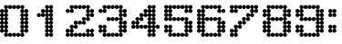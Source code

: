 SplineFontDB: 3.2
FontName: Untitled2
FullName: Untitled2
FamilyName: Untitled2
Weight: Regular
Copyright: Copyright (c) 2019, Sean Petykowski
UComments: "2019-12-21: Created with FontForge (http://fontforge.org)"
Version: 001.000
ItalicAngle: 0
UnderlinePosition: -100
UnderlineWidth: 50
Ascent: 800
Descent: 200
InvalidEm: 0
LayerCount: 2
Layer: 0 0 "Back" 1
Layer: 1 0 "Fore" 0
XUID: [1021 293 -277398037 2136425]
StyleMap: 0x0000
FSType: 0
OS2Version: 0
OS2_WeightWidthSlopeOnly: 0
OS2_UseTypoMetrics: 1
CreationTime: 1576952641
ModificationTime: 1576953828
OS2TypoAscent: 0
OS2TypoAOffset: 1
OS2TypoDescent: 0
OS2TypoDOffset: 1
OS2TypoLinegap: 90
OS2WinAscent: 0
OS2WinAOffset: 1
OS2WinDescent: 0
OS2WinDOffset: 1
HheadAscent: 0
HheadAOffset: 1
HheadDescent: 0
HheadDOffset: 1
DEI: 91125
Encoding: ISO8859-1
UnicodeInterp: none
NameList: AGL For New Fonts
DisplaySize: -48
AntiAlias: 1
FitToEm: 0
WinInfo: 0 23 8
BeginChars: 256 12

StartChar: zero
Encoding: 48 48 0
Width: 888
VWidth: 0
Flags: HW
LayerCount: 2
Fore
SplineSet
0 -33.3330078125 m 0
 0 -2.650390625 24.873046875 22.22265625 55.5556640625 22.22265625 c 0
 86.23828125 22.22265625 111.111328125 -2.650390625 111.111328125 -33.3330078125 c 0
 111.111328125 -64.015625 86.23828125 -88.888671875 55.5556640625 -88.888671875 c 0
 24.873046875 -88.888671875 0 -64.015625 0 -33.3330078125 c 0
111.111328125 -33.3330078125 m 0
 111.111328125 -2.650390625 135.984375 22.22265625 166.666992188 22.22265625 c 0
 197.349609375 22.22265625 222.22265625 -2.650390625 222.22265625 -33.3330078125 c 0
 222.22265625 -64.015625 197.349609375 -88.888671875 166.666992188 -88.888671875 c 0
 135.984375 -88.888671875 111.111328125 -64.015625 111.111328125 -33.3330078125 c 0
111.111328125 -144.444335938 m 0
 111.111328125 -113.76171875 135.984375 -88.888671875 166.666992188 -88.888671875 c 0
 197.349609375 -88.888671875 222.22265625 -113.76171875 222.22265625 -144.444335938 c 0
 222.22265625 -175.126953125 197.349609375 -200 166.666992188 -200 c 0
 135.984375 -200 111.111328125 -175.126953125 111.111328125 -144.444335938 c 0
333.333007812 -144.444335938 m 0
 333.333007812 -113.76171875 358.206054688 -88.888671875 388.888671875 -88.888671875 c 0
 419.571289062 -88.888671875 444.444335938 -113.76171875 444.444335938 -144.444335938 c 0
 444.444335938 -175.126953125 419.571289062 -200 388.888671875 -200 c 0
 358.206054688 -200 333.333007812 -175.126953125 333.333007812 -144.444335938 c 0
555.555664062 -144.444335938 m 0
 555.555664062 -113.76171875 580.428710938 -88.888671875 611.111328125 -88.888671875 c 0
 641.793945312 -88.888671875 666.666992188 -113.76171875 666.666992188 -144.444335938 c 0
 666.666992188 -175.126953125 641.793945312 -200 611.111328125 -200 c 0
 580.428710938 -200 555.555664062 -175.126953125 555.555664062 -144.444335938 c 0
555.555664062 -33.3330078125 m 0
 555.555664062 -2.650390625 580.428710938 22.22265625 611.111328125 22.22265625 c 0
 641.793945312 22.22265625 666.666992188 -2.650390625 666.666992188 -33.3330078125 c 0
 666.666992188 -64.015625 641.793945312 -88.888671875 611.111328125 -88.888671875 c 0
 580.428710938 -88.888671875 555.555664062 -64.015625 555.555664062 -33.3330078125 c 0
666.666992188 -33.3330078125 m 0
 666.666992188 -2.650390625 691.540039062 22.22265625 722.22265625 22.22265625 c 0
 752.904296875 22.22265625 777.77734375 -2.650390625 777.77734375 -33.3330078125 c 0
 777.77734375 -64.015625 752.904296875 -88.888671875 722.22265625 -88.888671875 c 0
 691.540039062 -88.888671875 666.666992188 -64.015625 666.666992188 -33.3330078125 c 0
444.444335938 -144.444335938 m 0
 444.444335938 -113.76171875 469.317382812 -88.888671875 500 -88.888671875 c 0
 530.682617188 -88.888671875 555.555664062 -113.76171875 555.555664062 -144.444335938 c 0
 555.555664062 -175.126953125 530.682617188 -200 500 -200 c 0
 469.317382812 -200 444.444335938 -175.126953125 444.444335938 -144.444335938 c 0
222.22265625 -144.444335938 m 0
 222.22265625 -113.76171875 247.095703125 -88.888671875 277.77734375 -88.888671875 c 0
 308.459960938 -88.888671875 333.333007812 -113.76171875 333.333007812 -144.444335938 c 0
 333.333007812 -175.126953125 308.459960938 -200 277.77734375 -200 c 0
 247.095703125 -200 222.22265625 -175.126953125 222.22265625 -144.444335938 c 0
0 77.77734375 m 0
 0 108.459960938 24.873046875 133.333007812 55.5556640625 133.333007812 c 0
 86.23828125 133.333007812 111.111328125 108.459960938 111.111328125 77.77734375 c 0
 111.111328125 47.095703125 86.23828125 22.22265625 55.5556640625 22.22265625 c 0
 24.873046875 22.22265625 0 47.095703125 0 77.77734375 c 0
111.111328125 77.77734375 m 0
 111.111328125 108.459960938 135.984375 133.333007812 166.666992188 133.333007812 c 0
 197.349609375 133.333007812 222.22265625 108.459960938 222.22265625 77.77734375 c 0
 222.22265625 47.095703125 197.349609375 22.22265625 166.666992188 22.22265625 c 0
 135.984375 22.22265625 111.111328125 47.095703125 111.111328125 77.77734375 c 0
0 300 m 0
 0 330.682617188 24.873046875 355.555664062 55.5556640625 355.555664062 c 0
 86.23828125 355.555664062 111.111328125 330.682617188 111.111328125 300 c 0
 111.111328125 269.317382812 86.23828125 244.444335938 55.5556640625 244.444335938 c 0
 24.873046875 244.444335938 0 269.317382812 0 300 c 0
111.111328125 300 m 0
 111.111328125 330.682617188 135.984375 355.555664062 166.666992188 355.555664062 c 0
 197.349609375 355.555664062 222.22265625 330.682617188 222.22265625 300 c 0
 222.22265625 269.317382812 197.349609375 244.444335938 166.666992188 244.444335938 c 0
 135.984375 244.444335938 111.111328125 269.317382812 111.111328125 300 c 0
0 522.22265625 m 0
 0 552.904296875 24.873046875 577.77734375 55.5556640625 577.77734375 c 0
 86.23828125 577.77734375 111.111328125 552.904296875 111.111328125 522.22265625 c 0
 111.111328125 491.540039062 86.23828125 466.666992188 55.5556640625 466.666992188 c 0
 24.873046875 466.666992188 0 491.540039062 0 522.22265625 c 0
111.111328125 522.22265625 m 0
 111.111328125 552.904296875 135.984375 577.77734375 166.666992188 577.77734375 c 0
 197.349609375 577.77734375 222.22265625 552.904296875 222.22265625 522.22265625 c 0
 222.22265625 491.540039062 197.349609375 466.666992188 166.666992188 466.666992188 c 0
 135.984375 466.666992188 111.111328125 491.540039062 111.111328125 522.22265625 c 0
0 411.111328125 m 0
 0 441.793945312 24.873046875 466.666992188 55.5556640625 466.666992188 c 0
 86.23828125 466.666992188 111.111328125 441.793945312 111.111328125 411.111328125 c 0
 111.111328125 380.428710938 86.23828125 355.555664062 55.5556640625 355.555664062 c 0
 24.873046875 355.555664062 0 380.428710938 0 411.111328125 c 0
111.111328125 411.111328125 m 0
 111.111328125 441.793945312 135.984375 466.666992188 166.666992188 466.666992188 c 0
 197.349609375 466.666992188 222.22265625 441.793945312 222.22265625 411.111328125 c 0
 222.22265625 380.428710938 197.349609375 355.555664062 166.666992188 355.555664062 c 0
 135.984375 355.555664062 111.111328125 380.428710938 111.111328125 411.111328125 c 0
0 188.888671875 m 0
 0 219.571289062 24.873046875 244.444335938 55.5556640625 244.444335938 c 0
 86.23828125 244.444335938 111.111328125 219.571289062 111.111328125 188.888671875 c 0
 111.111328125 158.206054688 86.23828125 133.333007812 55.5556640625 133.333007812 c 0
 24.873046875 133.333007812 0 158.206054688 0 188.888671875 c 0
111.111328125 188.888671875 m 0
 111.111328125 219.571289062 135.984375 244.444335938 166.666992188 244.444335938 c 0
 197.349609375 244.444335938 222.22265625 219.571289062 222.22265625 188.888671875 c 0
 222.22265625 158.206054688 197.349609375 133.333007812 166.666992188 133.333007812 c 0
 135.984375 133.333007812 111.111328125 158.206054688 111.111328125 188.888671875 c 0
555.555664062 77.77734375 m 0
 555.555664062 108.459960938 580.428710938 133.333007812 611.111328125 133.333007812 c 0
 641.793945312 133.333007812 666.666992188 108.459960938 666.666992188 77.77734375 c 0
 666.666992188 47.095703125 641.793945312 22.22265625 611.111328125 22.22265625 c 0
 580.428710938 22.22265625 555.555664062 47.095703125 555.555664062 77.77734375 c 0
666.666992188 77.77734375 m 0
 666.666992188 108.459960938 691.540039062 133.333007812 722.22265625 133.333007812 c 0
 752.904296875 133.333007812 777.77734375 108.459960938 777.77734375 77.77734375 c 0
 777.77734375 47.095703125 752.904296875 22.22265625 722.22265625 22.22265625 c 0
 691.540039062 22.22265625 666.666992188 47.095703125 666.666992188 77.77734375 c 0
555.555664062 300 m 0
 555.555664062 330.682617188 580.428710938 355.555664062 611.111328125 355.555664062 c 0
 641.793945312 355.555664062 666.666992188 330.682617188 666.666992188 300 c 0
 666.666992188 269.317382812 641.793945312 244.444335938 611.111328125 244.444335938 c 0
 580.428710938 244.444335938 555.555664062 269.317382812 555.555664062 300 c 0
666.666992188 300 m 0
 666.666992188 330.682617188 691.540039062 355.555664062 722.22265625 355.555664062 c 0
 752.904296875 355.555664062 777.77734375 330.682617188 777.77734375 300 c 0
 777.77734375 269.317382812 752.904296875 244.444335938 722.22265625 244.444335938 c 0
 691.540039062 244.444335938 666.666992188 269.317382812 666.666992188 300 c 0
555.555664062 522.22265625 m 0
 555.555664062 552.904296875 580.428710938 577.77734375 611.111328125 577.77734375 c 0
 641.793945312 577.77734375 666.666992188 552.904296875 666.666992188 522.22265625 c 0
 666.666992188 491.540039062 641.793945312 466.666992188 611.111328125 466.666992188 c 0
 580.428710938 466.666992188 555.555664062 491.540039062 555.555664062 522.22265625 c 0
666.666992188 522.22265625 m 0
 666.666992188 552.904296875 691.540039062 577.77734375 722.22265625 577.77734375 c 0
 752.904296875 577.77734375 777.77734375 552.904296875 777.77734375 522.22265625 c 0
 777.77734375 491.540039062 752.904296875 466.666992188 722.22265625 466.666992188 c 0
 691.540039062 466.666992188 666.666992188 491.540039062 666.666992188 522.22265625 c 0
555.555664062 411.111328125 m 0
 555.555664062 441.793945312 580.428710938 466.666992188 611.111328125 466.666992188 c 0
 641.793945312 466.666992188 666.666992188 441.793945312 666.666992188 411.111328125 c 0
 666.666992188 380.428710938 641.793945312 355.555664062 611.111328125 355.555664062 c 0
 580.428710938 355.555664062 555.555664062 380.428710938 555.555664062 411.111328125 c 0
666.666992188 411.111328125 m 0
 666.666992188 441.793945312 691.540039062 466.666992188 722.22265625 466.666992188 c 0
 752.904296875 466.666992188 777.77734375 441.793945312 777.77734375 411.111328125 c 0
 777.77734375 380.428710938 752.904296875 355.555664062 722.22265625 355.555664062 c 0
 691.540039062 355.555664062 666.666992188 380.428710938 666.666992188 411.111328125 c 0
555.555664062 188.888671875 m 0
 555.555664062 219.571289062 580.428710938 244.444335938 611.111328125 244.444335938 c 0
 641.793945312 244.444335938 666.666992188 219.571289062 666.666992188 188.888671875 c 0
 666.666992188 158.206054688 641.793945312 133.333007812 611.111328125 133.333007812 c 0
 580.428710938 133.333007812 555.555664062 158.206054688 555.555664062 188.888671875 c 0
666.666992188 188.888671875 m 0
 666.666992188 219.571289062 691.540039062 244.444335938 722.22265625 244.444335938 c 0
 752.904296875 244.444335938 777.77734375 219.571289062 777.77734375 188.888671875 c 0
 777.77734375 158.206054688 752.904296875 133.333007812 722.22265625 133.333007812 c 0
 691.540039062 133.333007812 666.666992188 158.206054688 666.666992188 188.888671875 c 0
555.555664062 633.333007812 m 0
 555.555664062 664.015625 580.428710938 688.888671875 611.111328125 688.888671875 c 0
 641.793945312 688.888671875 666.666992188 664.015625 666.666992188 633.333007812 c 0
 666.666992188 602.650390625 641.793945312 577.77734375 611.111328125 577.77734375 c 0
 580.428710938 577.77734375 555.555664062 602.650390625 555.555664062 633.333007812 c 0
333.333007812 633.333007812 m 0
 333.333007812 664.015625 358.206054688 688.888671875 388.888671875 688.888671875 c 0
 419.571289062 688.888671875 444.444335938 664.015625 444.444335938 633.333007812 c 0
 444.444335938 602.650390625 419.571289062 577.77734375 388.888671875 577.77734375 c 0
 358.206054688 577.77734375 333.333007812 602.650390625 333.333007812 633.333007812 c 0
111.111328125 633.333007812 m 0
 111.111328125 664.015625 135.984375 688.888671875 166.666992188 688.888671875 c 0
 197.349609375 688.888671875 222.22265625 664.015625 222.22265625 633.333007812 c 0
 222.22265625 602.650390625 197.349609375 577.77734375 166.666992188 577.77734375 c 0
 135.984375 577.77734375 111.111328125 602.650390625 111.111328125 633.333007812 c 0
222.22265625 633.333007812 m 0
 222.22265625 664.015625 247.095703125 688.888671875 277.77734375 688.888671875 c 0
 308.459960938 688.888671875 333.333007812 664.015625 333.333007812 633.333007812 c 0
 333.333007812 602.650390625 308.459960938 577.77734375 277.77734375 577.77734375 c 0
 247.095703125 577.77734375 222.22265625 602.650390625 222.22265625 633.333007812 c 0
444.444335938 633.333007812 m 0
 444.444335938 664.015625 469.317382812 688.888671875 500 688.888671875 c 0
 530.682617188 688.888671875 555.555664062 664.015625 555.555664062 633.333007812 c 0
 555.555664062 602.650390625 530.682617188 577.77734375 500 577.77734375 c 0
 469.317382812 577.77734375 444.444335938 602.650390625 444.444335938 633.333007812 c 0
EndSplineSet
Validated: 524293
EndChar

StartChar: one
Encoding: 49 49 1
Width: 888
VWidth: 0
Flags: HW
LayerCount: 2
Fore
SplineSet
444.444335938 -144.444335938 m 0
 444.444335938 -113.76171875 469.317382812 -88.888671875 500 -88.888671875 c 0
 530.682617188 -88.888671875 555.555664062 -113.76171875 555.555664062 -144.444335938 c 0
 555.555664062 -175.126953125 530.682617188 -200 500 -200 c 0
 469.317382812 -200 444.444335938 -175.126953125 444.444335938 -144.444335938 c 0
333.333007812 -144.444335938 m 0
 333.333007812 -113.76171875 358.206054688 -88.888671875 388.888671875 -88.888671875 c 0
 419.571289062 -88.888671875 444.444335938 -113.76171875 444.444335938 -144.444335938 c 0
 444.444335938 -175.126953125 419.571289062 -200 388.888671875 -200 c 0
 358.206054688 -200 333.333007812 -175.126953125 333.333007812 -144.444335938 c 0
444.444335938 77.77734375 m 0
 444.444335938 108.459960938 469.317382812 133.333007812 500 133.333007812 c 0
 530.682617188 133.333007812 555.555664062 108.459960938 555.555664062 77.77734375 c 0
 555.555664062 47.095703125 530.682617188 22.22265625 500 22.22265625 c 0
 469.317382812 22.22265625 444.444335938 47.095703125 444.444335938 77.77734375 c 0
333.333007812 77.77734375 m 0
 333.333007812 108.459960938 358.206054688 133.333007812 388.888671875 133.333007812 c 0
 419.571289062 133.333007812 444.444335938 108.459960938 444.444335938 77.77734375 c 0
 444.444335938 47.095703125 419.571289062 22.22265625 388.888671875 22.22265625 c 0
 358.206054688 22.22265625 333.333007812 47.095703125 333.333007812 77.77734375 c 0
444.444335938 300 m 0
 444.444335938 330.682617188 469.317382812 355.555664062 500 355.555664062 c 0
 530.682617188 355.555664062 555.555664062 330.682617188 555.555664062 300 c 0
 555.555664062 269.317382812 530.682617188 244.444335938 500 244.444335938 c 0
 469.317382812 244.444335938 444.444335938 269.317382812 444.444335938 300 c 0
333.333007812 300 m 0
 333.333007812 330.682617188 358.206054688 355.555664062 388.888671875 355.555664062 c 0
 419.571289062 355.555664062 444.444335938 330.682617188 444.444335938 300 c 0
 444.444335938 269.317382812 419.571289062 244.444335938 388.888671875 244.444335938 c 0
 358.206054688 244.444335938 333.333007812 269.317382812 333.333007812 300 c 0
444.444335938 522.22265625 m 0
 444.444335938 552.904296875 469.317382812 577.77734375 500 577.77734375 c 0
 530.682617188 577.77734375 555.555664062 552.904296875 555.555664062 522.22265625 c 0
 555.555664062 491.540039062 530.682617188 466.666992188 500 466.666992188 c 0
 469.317382812 466.666992188 444.444335938 491.540039062 444.444335938 522.22265625 c 0
333.333007812 522.22265625 m 0
 333.333007812 552.904296875 358.206054688 577.77734375 388.888671875 577.77734375 c 0
 419.571289062 577.77734375 444.444335938 552.904296875 444.444335938 522.22265625 c 0
 444.444335938 491.540039062 419.571289062 466.666992188 388.888671875 466.666992188 c 0
 358.206054688 466.666992188 333.333007812 491.540039062 333.333007812 522.22265625 c 0
111.111328125 411.111328125 m 0
 111.111328125 441.793945312 135.984375 466.666992188 166.666992188 466.666992188 c 0
 197.349609375 466.666992188 222.22265625 441.793945312 222.22265625 411.111328125 c 0
 222.22265625 380.428710938 197.349609375 355.555664062 166.666992188 355.555664062 c 0
 135.984375 355.555664062 111.111328125 380.428710938 111.111328125 411.111328125 c 0
222.22265625 411.111328125 m 0
 222.22265625 441.793945312 247.095703125 466.666992188 277.77734375 466.666992188 c 0
 308.459960938 466.666992188 333.333007812 441.793945312 333.333007812 411.111328125 c 0
 333.333007812 380.428710938 308.459960938 355.555664062 277.77734375 355.555664062 c 0
 247.095703125 355.555664062 222.22265625 380.428710938 222.22265625 411.111328125 c 0
222.22265625 522.22265625 m 0
 222.22265625 552.904296875 247.095703125 577.77734375 277.77734375 577.77734375 c 0
 308.459960938 577.77734375 333.333007812 552.904296875 333.333007812 522.22265625 c 0
 333.333007812 491.540039062 308.459960938 466.666992188 277.77734375 466.666992188 c 0
 247.095703125 466.666992188 222.22265625 491.540039062 222.22265625 522.22265625 c 0
444.444335938 633.333007812 m 0
 444.444335938 664.015625 469.317382812 688.888671875 500 688.888671875 c 0
 530.682617188 688.888671875 555.555664062 664.015625 555.555664062 633.333007812 c 0
 555.555664062 602.650390625 530.682617188 577.77734375 500 577.77734375 c 0
 469.317382812 577.77734375 444.444335938 602.650390625 444.444335938 633.333007812 c 0
333.333007812 633.333007812 m 0
 333.333007812 664.015625 358.206054688 688.888671875 388.888671875 688.888671875 c 0
 419.571289062 688.888671875 444.444335938 664.015625 444.444335938 633.333007812 c 0
 444.444335938 602.650390625 419.571289062 577.77734375 388.888671875 577.77734375 c 0
 358.206054688 577.77734375 333.333007812 602.650390625 333.333007812 633.333007812 c 0
444.444335938 411.111328125 m 0
 444.444335938 441.793945312 469.317382812 466.666992188 500 466.666992188 c 0
 530.682617188 466.666992188 555.555664062 441.793945312 555.555664062 411.111328125 c 0
 555.555664062 380.428710938 530.682617188 355.555664062 500 355.555664062 c 0
 469.317382812 355.555664062 444.444335938 380.428710938 444.444335938 411.111328125 c 0
333.333007812 411.111328125 m 0
 333.333007812 441.793945312 358.206054688 466.666992188 388.888671875 466.666992188 c 0
 419.571289062 466.666992188 444.444335938 441.793945312 444.444335938 411.111328125 c 0
 444.444335938 380.428710938 419.571289062 355.555664062 388.888671875 355.555664062 c 0
 358.206054688 355.555664062 333.333007812 380.428710938 333.333007812 411.111328125 c 0
444.444335938 188.888671875 m 0
 444.444335938 219.571289062 469.317382812 244.444335938 500 244.444335938 c 0
 530.682617188 244.444335938 555.555664062 219.571289062 555.555664062 188.888671875 c 0
 555.555664062 158.206054688 530.682617188 133.333007812 500 133.333007812 c 0
 469.317382812 133.333007812 444.444335938 158.206054688 444.444335938 188.888671875 c 0
333.333007812 188.888671875 m 0
 333.333007812 219.571289062 358.206054688 244.444335938 388.888671875 244.444335938 c 0
 419.571289062 244.444335938 444.444335938 219.571289062 444.444335938 188.888671875 c 0
 444.444335938 158.206054688 419.571289062 133.333007812 388.888671875 133.333007812 c 0
 358.206054688 133.333007812 333.333007812 158.206054688 333.333007812 188.888671875 c 0
444.444335938 -33.3330078125 m 0
 444.444335938 -2.650390625 469.317382812 22.22265625 500 22.22265625 c 0
 530.682617188 22.22265625 555.555664062 -2.650390625 555.555664062 -33.3330078125 c 0
 555.555664062 -64.015625 530.682617188 -88.888671875 500 -88.888671875 c 0
 469.317382812 -88.888671875 444.444335938 -64.015625 444.444335938 -33.3330078125 c 0
333.333007812 -33.3330078125 m 0
 333.333007812 -2.650390625 358.206054688 22.22265625 388.888671875 22.22265625 c 0
 419.571289062 22.22265625 444.444335938 -2.650390625 444.444335938 -33.3330078125 c 0
 444.444335938 -64.015625 419.571289062 -88.888671875 388.888671875 -88.888671875 c 0
 358.206054688 -88.888671875 333.333007812 -64.015625 333.333007812 -33.3330078125 c 0
EndSplineSet
Validated: 524293
EndChar

StartChar: two
Encoding: 50 50 2
Width: 888
VWidth: 0
Flags: HW
LayerCount: 2
Fore
SplineSet
0 522.22265625 m 0
 0 552.904296875 24.873046875 577.77734375 55.5556640625 577.77734375 c 0
 86.23828125 577.77734375 111.111328125 552.904296875 111.111328125 522.22265625 c 0
 111.111328125 491.540039062 86.23828125 466.666992188 55.5556640625 466.666992188 c 0
 24.873046875 466.666992188 0 491.540039062 0 522.22265625 c 0
111.111328125 522.22265625 m 0
 111.111328125 552.904296875 135.984375 577.77734375 166.666992188 577.77734375 c 0
 197.349609375 577.77734375 222.22265625 552.904296875 222.22265625 522.22265625 c 0
 222.22265625 491.540039062 197.349609375 466.666992188 166.666992188 466.666992188 c 0
 135.984375 466.666992188 111.111328125 491.540039062 111.111328125 522.22265625 c 0
111.111328125 633.333007812 m 0
 111.111328125 664.015625 135.984375 688.888671875 166.666992188 688.888671875 c 0
 197.349609375 688.888671875 222.22265625 664.015625 222.22265625 633.333007812 c 0
 222.22265625 602.650390625 197.349609375 577.77734375 166.666992188 577.77734375 c 0
 135.984375 577.77734375 111.111328125 602.650390625 111.111328125 633.333007812 c 0
222.22265625 633.333007812 m 0
 222.22265625 664.015625 247.095703125 688.888671875 277.77734375 688.888671875 c 0
 308.459960938 688.888671875 333.333007812 664.015625 333.333007812 633.333007812 c 0
 333.333007812 602.650390625 308.459960938 577.77734375 277.77734375 577.77734375 c 0
 247.095703125 577.77734375 222.22265625 602.650390625 222.22265625 633.333007812 c 0
333.333007812 633.333007812 m 0
 333.333007812 664.015625 358.206054688 688.888671875 388.888671875 688.888671875 c 0
 419.571289062 688.888671875 444.444335938 664.015625 444.444335938 633.333007812 c 0
 444.444335938 602.650390625 419.571289062 577.77734375 388.888671875 577.77734375 c 0
 358.206054688 577.77734375 333.333007812 602.650390625 333.333007812 633.333007812 c 0
444.444335938 633.333007812 m 0
 444.444335938 664.015625 469.317382812 688.888671875 500 688.888671875 c 0
 530.682617188 688.888671875 555.555664062 664.015625 555.555664062 633.333007812 c 0
 555.555664062 602.650390625 530.682617188 577.77734375 500 577.77734375 c 0
 469.317382812 577.77734375 444.444335938 602.650390625 444.444335938 633.333007812 c 0
555.555664062 633.333007812 m 0
 555.555664062 664.015625 580.428710938 688.888671875 611.111328125 688.888671875 c 0
 641.793945312 688.888671875 666.666992188 664.015625 666.666992188 633.333007812 c 0
 666.666992188 602.650390625 641.793945312 577.77734375 611.111328125 577.77734375 c 0
 580.428710938 577.77734375 555.555664062 602.650390625 555.555664062 633.333007812 c 0
666.666992188 522.22265625 m 0
 666.666992188 552.904296875 691.540039062 577.77734375 722.22265625 577.77734375 c 0
 752.904296875 577.77734375 777.77734375 552.904296875 777.77734375 522.22265625 c 0
 777.77734375 491.540039062 752.904296875 466.666992188 722.22265625 466.666992188 c 0
 691.540039062 466.666992188 666.666992188 491.540039062 666.666992188 522.22265625 c 0
555.555664062 522.22265625 m 0
 555.555664062 552.904296875 580.428710938 577.77734375 611.111328125 577.77734375 c 0
 641.793945312 577.77734375 666.666992188 552.904296875 666.666992188 522.22265625 c 0
 666.666992188 491.540039062 641.793945312 466.666992188 611.111328125 466.666992188 c 0
 580.428710938 466.666992188 555.555664062 491.540039062 555.555664062 522.22265625 c 0
555.555664062 411.111328125 m 0
 555.555664062 441.793945312 580.428710938 466.666992188 611.111328125 466.666992188 c 0
 641.793945312 466.666992188 666.666992188 441.793945312 666.666992188 411.111328125 c 0
 666.666992188 380.428710938 641.793945312 355.555664062 611.111328125 355.555664062 c 0
 580.428710938 355.555664062 555.555664062 380.428710938 555.555664062 411.111328125 c 0
666.666992188 411.111328125 m 0
 666.666992188 441.793945312 691.540039062 466.666992188 722.22265625 466.666992188 c 0
 752.904296875 466.666992188 777.77734375 441.793945312 777.77734375 411.111328125 c 0
 777.77734375 380.428710938 752.904296875 355.555664062 722.22265625 355.555664062 c 0
 691.540039062 355.555664062 666.666992188 380.428710938 666.666992188 411.111328125 c 0
444.444335938 300 m 0
 444.444335938 330.682617188 469.317382812 355.555664062 500 355.555664062 c 0
 530.682617188 355.555664062 555.555664062 330.682617188 555.555664062 300 c 0
 555.555664062 269.317382812 530.682617188 244.444335938 500 244.444335938 c 0
 469.317382812 244.444335938 444.444335938 269.317382812 444.444335938 300 c 0
555.555664062 300 m 0
 555.555664062 330.682617188 580.428710938 355.555664062 611.111328125 355.555664062 c 0
 641.793945312 355.555664062 666.666992188 330.682617188 666.666992188 300 c 0
 666.666992188 269.317382812 641.793945312 244.444335938 611.111328125 244.444335938 c 0
 580.428710938 244.444335938 555.555664062 269.317382812 555.555664062 300 c 0
222.22265625 188.888671875 m 0
 222.22265625 219.571289062 247.095703125 244.444335938 277.77734375 244.444335938 c 0
 308.459960938 244.444335938 333.333007812 219.571289062 333.333007812 188.888671875 c 0
 333.333007812 158.206054688 308.459960938 133.333007812 277.77734375 133.333007812 c 0
 247.095703125 133.333007812 222.22265625 158.206054688 222.22265625 188.888671875 c 0
444.444335938 188.888671875 m 0
 444.444335938 219.571289062 469.317382812 244.444335938 500 244.444335938 c 0
 530.682617188 244.444335938 555.555664062 219.571289062 555.555664062 188.888671875 c 0
 555.555664062 158.206054688 530.682617188 133.333007812 500 133.333007812 c 0
 469.317382812 133.333007812 444.444335938 158.206054688 444.444335938 188.888671875 c 0
333.333007812 188.888671875 m 0
 333.333007812 219.571289062 358.206054688 244.444335938 388.888671875 244.444335938 c 0
 419.571289062 244.444335938 444.444335938 219.571289062 444.444335938 188.888671875 c 0
 444.444335938 158.206054688 419.571289062 133.333007812 388.888671875 133.333007812 c 0
 358.206054688 133.333007812 333.333007812 158.206054688 333.333007812 188.888671875 c 0
222.22265625 77.77734375 m 0
 222.22265625 108.459960938 247.095703125 133.333007812 277.77734375 133.333007812 c 0
 308.459960938 133.333007812 333.333007812 108.459960938 333.333007812 77.77734375 c 0
 333.333007812 47.095703125 308.459960938 22.22265625 277.77734375 22.22265625 c 0
 247.095703125 22.22265625 222.22265625 47.095703125 222.22265625 77.77734375 c 0
111.111328125 -33.3330078125 m 0
 111.111328125 -2.650390625 135.984375 22.22265625 166.666992188 22.22265625 c 0
 197.349609375 22.22265625 222.22265625 -2.650390625 222.22265625 -33.3330078125 c 0
 222.22265625 -64.015625 197.349609375 -88.888671875 166.666992188 -88.888671875 c 0
 135.984375 -88.888671875 111.111328125 -64.015625 111.111328125 -33.3330078125 c 0
0 -144.444335938 m 0
 0 -113.76171875 24.873046875 -88.888671875 55.5556640625 -88.888671875 c 0
 86.23828125 -88.888671875 111.111328125 -113.76171875 111.111328125 -144.444335938 c 0
 111.111328125 -175.126953125 86.23828125 -200 55.5556640625 -200 c 0
 24.873046875 -200 0 -175.126953125 0 -144.444335938 c 0
0 -33.3330078125 m 0
 0 -2.650390625 24.873046875 22.22265625 55.5556640625 22.22265625 c 0
 86.23828125 22.22265625 111.111328125 -2.650390625 111.111328125 -33.3330078125 c 0
 111.111328125 -64.015625 86.23828125 -88.888671875 55.5556640625 -88.888671875 c 0
 24.873046875 -88.888671875 0 -64.015625 0 -33.3330078125 c 0
666.666992188 -33.3330078125 m 0
 666.666992188 -2.650390625 691.540039062 22.22265625 722.22265625 22.22265625 c 0
 752.904296875 22.22265625 777.77734375 -2.650390625 777.77734375 -33.3330078125 c 0
 777.77734375 -64.015625 752.904296875 -88.888671875 722.22265625 -88.888671875 c 0
 691.540039062 -88.888671875 666.666992188 -64.015625 666.666992188 -33.3330078125 c 0
555.555664062 -33.3330078125 m 0
 555.555664062 -2.650390625 580.428710938 22.22265625 611.111328125 22.22265625 c 0
 641.793945312 22.22265625 666.666992188 -2.650390625 666.666992188 -33.3330078125 c 0
 666.666992188 -64.015625 641.793945312 -88.888671875 611.111328125 -88.888671875 c 0
 580.428710938 -88.888671875 555.555664062 -64.015625 555.555664062 -33.3330078125 c 0
111.111328125 77.77734375 m 0
 111.111328125 108.459960938 135.984375 133.333007812 166.666992188 133.333007812 c 0
 197.349609375 133.333007812 222.22265625 108.459960938 222.22265625 77.77734375 c 0
 222.22265625 47.095703125 197.349609375 22.22265625 166.666992188 22.22265625 c 0
 135.984375 22.22265625 111.111328125 47.095703125 111.111328125 77.77734375 c 0
111.111328125 -144.444335938 m 0
 111.111328125 -113.76171875 135.984375 -88.888671875 166.666992188 -88.888671875 c 0
 197.349609375 -88.888671875 222.22265625 -113.76171875 222.22265625 -144.444335938 c 0
 222.22265625 -175.126953125 197.349609375 -200 166.666992188 -200 c 0
 135.984375 -200 111.111328125 -175.126953125 111.111328125 -144.444335938 c 0
222.22265625 -144.444335938 m 0
 222.22265625 -113.76171875 247.095703125 -88.888671875 277.77734375 -88.888671875 c 0
 308.459960938 -88.888671875 333.333007812 -113.76171875 333.333007812 -144.444335938 c 0
 333.333007812 -175.126953125 308.459960938 -200 277.77734375 -200 c 0
 247.095703125 -200 222.22265625 -175.126953125 222.22265625 -144.444335938 c 0
555.555664062 -144.444335938 m 0
 555.555664062 -113.76171875 580.428710938 -88.888671875 611.111328125 -88.888671875 c 0
 641.793945312 -88.888671875 666.666992188 -113.76171875 666.666992188 -144.444335938 c 0
 666.666992188 -175.126953125 641.793945312 -200 611.111328125 -200 c 0
 580.428710938 -200 555.555664062 -175.126953125 555.555664062 -144.444335938 c 0
333.333007812 -144.444335938 m 0
 333.333007812 -113.76171875 358.206054688 -88.888671875 388.888671875 -88.888671875 c 0
 419.571289062 -88.888671875 444.444335938 -113.76171875 444.444335938 -144.444335938 c 0
 444.444335938 -175.126953125 419.571289062 -200 388.888671875 -200 c 0
 358.206054688 -200 333.333007812 -175.126953125 333.333007812 -144.444335938 c 0
444.444335938 -144.444335938 m 0
 444.444335938 -113.76171875 469.317382812 -88.888671875 500 -88.888671875 c 0
 530.682617188 -88.888671875 555.555664062 -113.76171875 555.555664062 -144.444335938 c 0
 555.555664062 -175.126953125 530.682617188 -200 500 -200 c 0
 469.317382812 -200 444.444335938 -175.126953125 444.444335938 -144.444335938 c 0
666.666992188 -144.444335938 m 0
 666.666992188 -113.76171875 691.540039062 -88.888671875 722.22265625 -88.888671875 c 0
 752.904296875 -88.888671875 777.77734375 -113.76171875 777.77734375 -144.444335938 c 0
 777.77734375 -175.126953125 752.904296875 -200 722.22265625 -200 c 0
 691.540039062 -200 666.666992188 -175.126953125 666.666992188 -144.444335938 c 0
EndSplineSet
Validated: 524293
EndChar

StartChar: three
Encoding: 51 51 3
Width: 888
VWidth: 0
Flags: HW
LayerCount: 2
Fore
SplineSet
0 77.77734375 m 0
 0 108.459960938 24.873046875 133.333007812 55.5556640625 133.333007812 c 0
 86.23828125 133.333007812 111.111328125 108.459960938 111.111328125 77.77734375 c 0
 111.111328125 47.095703125 86.23828125 22.22265625 55.5556640625 22.22265625 c 0
 24.873046875 22.22265625 0 47.095703125 0 77.77734375 c 0
111.111328125 77.77734375 m 0
 111.111328125 108.459960938 135.984375 133.333007812 166.666992188 133.333007812 c 0
 197.349609375 133.333007812 222.22265625 108.459960938 222.22265625 77.77734375 c 0
 222.22265625 47.095703125 197.349609375 22.22265625 166.666992188 22.22265625 c 0
 135.984375 22.22265625 111.111328125 47.095703125 111.111328125 77.77734375 c 0
111.111328125 -33.3330078125 m 0
 111.111328125 -2.650390625 135.984375 22.22265625 166.666992188 22.22265625 c 0
 197.349609375 22.22265625 222.22265625 -2.650390625 222.22265625 -33.3330078125 c 0
 222.22265625 -64.015625 197.349609375 -88.888671875 166.666992188 -88.888671875 c 0
 135.984375 -88.888671875 111.111328125 -64.015625 111.111328125 -33.3330078125 c 0
0 -33.3330078125 m 0
 0 -2.650390625 24.873046875 22.22265625 55.5556640625 22.22265625 c 0
 86.23828125 22.22265625 111.111328125 -2.650390625 111.111328125 -33.3330078125 c 0
 111.111328125 -64.015625 86.23828125 -88.888671875 55.5556640625 -88.888671875 c 0
 24.873046875 -88.888671875 0 -64.015625 0 -33.3330078125 c 0
111.111328125 -144.444335938 m 0
 111.111328125 -113.76171875 135.984375 -88.888671875 166.666992188 -88.888671875 c 0
 197.349609375 -88.888671875 222.22265625 -113.76171875 222.22265625 -144.444335938 c 0
 222.22265625 -175.126953125 197.349609375 -200 166.666992188 -200 c 0
 135.984375 -200 111.111328125 -175.126953125 111.111328125 -144.444335938 c 0
333.333007812 -144.444335938 m 0
 333.333007812 -113.76171875 358.206054688 -88.888671875 388.888671875 -88.888671875 c 0
 419.571289062 -88.888671875 444.444335938 -113.76171875 444.444335938 -144.444335938 c 0
 444.444335938 -175.126953125 419.571289062 -200 388.888671875 -200 c 0
 358.206054688 -200 333.333007812 -175.126953125 333.333007812 -144.444335938 c 0
555.555664062 -144.444335938 m 0
 555.555664062 -113.76171875 580.428710938 -88.888671875 611.111328125 -88.888671875 c 0
 641.793945312 -88.888671875 666.666992188 -113.76171875 666.666992188 -144.444335938 c 0
 666.666992188 -175.126953125 641.793945312 -200 611.111328125 -200 c 0
 580.428710938 -200 555.555664062 -175.126953125 555.555664062 -144.444335938 c 0
444.444335938 -144.444335938 m 0
 444.444335938 -113.76171875 469.317382812 -88.888671875 500 -88.888671875 c 0
 530.682617188 -88.888671875 555.555664062 -113.76171875 555.555664062 -144.444335938 c 0
 555.555664062 -175.126953125 530.682617188 -200 500 -200 c 0
 469.317382812 -200 444.444335938 -175.126953125 444.444335938 -144.444335938 c 0
222.22265625 -144.444335938 m 0
 222.22265625 -113.76171875 247.095703125 -88.888671875 277.77734375 -88.888671875 c 0
 308.459960938 -88.888671875 333.333007812 -113.76171875 333.333007812 -144.444335938 c 0
 333.333007812 -175.126953125 308.459960938 -200 277.77734375 -200 c 0
 247.095703125 -200 222.22265625 -175.126953125 222.22265625 -144.444335938 c 0
555.555664062 -33.3330078125 m 0
 555.555664062 -2.650390625 580.428710938 22.22265625 611.111328125 22.22265625 c 0
 641.793945312 22.22265625 666.666992188 -2.650390625 666.666992188 -33.3330078125 c 0
 666.666992188 -64.015625 641.793945312 -88.888671875 611.111328125 -88.888671875 c 0
 580.428710938 -88.888671875 555.555664062 -64.015625 555.555664062 -33.3330078125 c 0
666.666992188 -33.3330078125 m 0
 666.666992188 -2.650390625 691.540039062 22.22265625 722.22265625 22.22265625 c 0
 752.904296875 22.22265625 777.77734375 -2.650390625 777.77734375 -33.3330078125 c 0
 777.77734375 -64.015625 752.904296875 -88.888671875 722.22265625 -88.888671875 c 0
 691.540039062 -88.888671875 666.666992188 -64.015625 666.666992188 -33.3330078125 c 0
666.666992188 77.77734375 m 0
 666.666992188 108.459960938 691.540039062 133.333007812 722.22265625 133.333007812 c 0
 752.904296875 133.333007812 777.77734375 108.459960938 777.77734375 77.77734375 c 0
 777.77734375 47.095703125 752.904296875 22.22265625 722.22265625 22.22265625 c 0
 691.540039062 22.22265625 666.666992188 47.095703125 666.666992188 77.77734375 c 0
555.555664062 77.77734375 m 0
 555.555664062 108.459960938 580.428710938 133.333007812 611.111328125 133.333007812 c 0
 641.793945312 133.333007812 666.666992188 108.459960938 666.666992188 77.77734375 c 0
 666.666992188 47.095703125 641.793945312 22.22265625 611.111328125 22.22265625 c 0
 580.428710938 22.22265625 555.555664062 47.095703125 555.555664062 77.77734375 c 0
555.555664062 188.888671875 m 0
 555.555664062 219.571289062 580.428710938 244.444335938 611.111328125 244.444335938 c 0
 641.793945312 244.444335938 666.666992188 219.571289062 666.666992188 188.888671875 c 0
 666.666992188 158.206054688 641.793945312 133.333007812 611.111328125 133.333007812 c 0
 580.428710938 133.333007812 555.555664062 158.206054688 555.555664062 188.888671875 c 0
666.666992188 188.888671875 m 0
 666.666992188 219.571289062 691.540039062 244.444335938 722.22265625 244.444335938 c 0
 752.904296875 244.444335938 777.77734375 219.571289062 777.77734375 188.888671875 c 0
 777.77734375 158.206054688 752.904296875 133.333007812 722.22265625 133.333007812 c 0
 691.540039062 133.333007812 666.666992188 158.206054688 666.666992188 188.888671875 c 0
555.555664062 300 m 0
 555.555664062 330.682617188 580.428710938 355.555664062 611.111328125 355.555664062 c 0
 641.793945312 355.555664062 666.666992188 330.682617188 666.666992188 300 c 0
 666.666992188 269.317382812 641.793945312 244.444335938 611.111328125 244.444335938 c 0
 580.428710938 244.444335938 555.555664062 269.317382812 555.555664062 300 c 0
333.333007812 300 m 0
 333.333007812 330.682617188 358.206054688 355.555664062 388.888671875 355.555664062 c 0
 419.571289062 355.555664062 444.444335938 330.682617188 444.444335938 300 c 0
 444.444335938 269.317382812 419.571289062 244.444335938 388.888671875 244.444335938 c 0
 358.206054688 244.444335938 333.333007812 269.317382812 333.333007812 300 c 0
444.444335938 300 m 0
 444.444335938 330.682617188 469.317382812 355.555664062 500 355.555664062 c 0
 530.682617188 355.555664062 555.555664062 330.682617188 555.555664062 300 c 0
 555.555664062 269.317382812 530.682617188 244.444335938 500 244.444335938 c 0
 469.317382812 244.444335938 444.444335938 269.317382812 444.444335938 300 c 0
222.22265625 300 m 0
 222.22265625 330.682617188 247.095703125 355.555664062 277.77734375 355.555664062 c 0
 308.459960938 355.555664062 333.333007812 330.682617188 333.333007812 300 c 0
 333.333007812 269.317382812 308.459960938 244.444335938 277.77734375 244.444335938 c 0
 247.095703125 244.444335938 222.22265625 269.317382812 222.22265625 300 c 0
666.666992188 522.22265625 m 0
 666.666992188 552.904296875 691.540039062 577.77734375 722.22265625 577.77734375 c 0
 752.904296875 577.77734375 777.77734375 552.904296875 777.77734375 522.22265625 c 0
 777.77734375 491.540039062 752.904296875 466.666992188 722.22265625 466.666992188 c 0
 691.540039062 466.666992188 666.666992188 491.540039062 666.666992188 522.22265625 c 0
555.555664062 522.22265625 m 0
 555.555664062 552.904296875 580.428710938 577.77734375 611.111328125 577.77734375 c 0
 641.793945312 577.77734375 666.666992188 552.904296875 666.666992188 522.22265625 c 0
 666.666992188 491.540039062 641.793945312 466.666992188 611.111328125 466.666992188 c 0
 580.428710938 466.666992188 555.555664062 491.540039062 555.555664062 522.22265625 c 0
555.555664062 633.333007812 m 0
 555.555664062 664.015625 580.428710938 688.888671875 611.111328125 688.888671875 c 0
 641.793945312 688.888671875 666.666992188 664.015625 666.666992188 633.333007812 c 0
 666.666992188 602.650390625 641.793945312 577.77734375 611.111328125 577.77734375 c 0
 580.428710938 577.77734375 555.555664062 602.650390625 555.555664062 633.333007812 c 0
555.555664062 411.111328125 m 0
 555.555664062 441.793945312 580.428710938 466.666992188 611.111328125 466.666992188 c 0
 641.793945312 466.666992188 666.666992188 441.793945312 666.666992188 411.111328125 c 0
 666.666992188 380.428710938 641.793945312 355.555664062 611.111328125 355.555664062 c 0
 580.428710938 355.555664062 555.555664062 380.428710938 555.555664062 411.111328125 c 0
666.666992188 411.111328125 m 0
 666.666992188 441.793945312 691.540039062 466.666992188 722.22265625 466.666992188 c 0
 752.904296875 466.666992188 777.77734375 441.793945312 777.77734375 411.111328125 c 0
 777.77734375 380.428710938 752.904296875 355.555664062 722.22265625 355.555664062 c 0
 691.540039062 355.555664062 666.666992188 380.428710938 666.666992188 411.111328125 c 0
444.444335938 633.333007812 m 0
 444.444335938 664.015625 469.317382812 688.888671875 500 688.888671875 c 0
 530.682617188 688.888671875 555.555664062 664.015625 555.555664062 633.333007812 c 0
 555.555664062 602.650390625 530.682617188 577.77734375 500 577.77734375 c 0
 469.317382812 577.77734375 444.444335938 602.650390625 444.444335938 633.333007812 c 0
222.22265625 633.333007812 m 0
 222.22265625 664.015625 247.095703125 688.888671875 277.77734375 688.888671875 c 0
 308.459960938 688.888671875 333.333007812 664.015625 333.333007812 633.333007812 c 0
 333.333007812 602.650390625 308.459960938 577.77734375 277.77734375 577.77734375 c 0
 247.095703125 577.77734375 222.22265625 602.650390625 222.22265625 633.333007812 c 0
333.333007812 633.333007812 m 0
 333.333007812 664.015625 358.206054688 688.888671875 388.888671875 688.888671875 c 0
 419.571289062 688.888671875 444.444335938 664.015625 444.444335938 633.333007812 c 0
 444.444335938 602.650390625 419.571289062 577.77734375 388.888671875 577.77734375 c 0
 358.206054688 577.77734375 333.333007812 602.650390625 333.333007812 633.333007812 c 0
111.111328125 633.333007812 m 0
 111.111328125 664.015625 135.984375 688.888671875 166.666992188 688.888671875 c 0
 197.349609375 688.888671875 222.22265625 664.015625 222.22265625 633.333007812 c 0
 222.22265625 602.650390625 197.349609375 577.77734375 166.666992188 577.77734375 c 0
 135.984375 577.77734375 111.111328125 602.650390625 111.111328125 633.333007812 c 0
111.111328125 522.22265625 m 0
 111.111328125 552.904296875 135.984375 577.77734375 166.666992188 577.77734375 c 0
 197.349609375 577.77734375 222.22265625 552.904296875 222.22265625 522.22265625 c 0
 222.22265625 491.540039062 197.349609375 466.666992188 166.666992188 466.666992188 c 0
 135.984375 466.666992188 111.111328125 491.540039062 111.111328125 522.22265625 c 0
0 522.22265625 m 0
 0 552.904296875 24.873046875 577.77734375 55.5556640625 577.77734375 c 0
 86.23828125 577.77734375 111.111328125 552.904296875 111.111328125 522.22265625 c 0
 111.111328125 491.540039062 86.23828125 466.666992188 55.5556640625 466.666992188 c 0
 24.873046875 466.666992188 0 491.540039062 0 522.22265625 c 0
EndSplineSet
Validated: 524293
EndChar

StartChar: four
Encoding: 52 52 4
Width: 888
VWidth: 0
Flags: HW
LayerCount: 2
Fore
SplineSet
555.555664062 -144.444335938 m 0
 555.555664062 -113.76171875 580.428710938 -88.888671875 611.111328125 -88.888671875 c 0
 641.793945312 -88.888671875 666.666992188 -113.76171875 666.666992188 -144.444335938 c 0
 666.666992188 -175.126953125 641.793945312 -200 611.111328125 -200 c 0
 580.428710938 -200 555.555664062 -175.126953125 555.555664062 -144.444335938 c 0
444.444335938 -144.444335938 m 0
 444.444335938 -113.76171875 469.317382812 -88.888671875 500 -88.888671875 c 0
 530.682617188 -88.888671875 555.555664062 -113.76171875 555.555664062 -144.444335938 c 0
 555.555664062 -175.126953125 530.682617188 -200 500 -200 c 0
 469.317382812 -200 444.444335938 -175.126953125 444.444335938 -144.444335938 c 0
555.555664062 77.77734375 m 0
 555.555664062 108.459960938 580.428710938 133.333007812 611.111328125 133.333007812 c 0
 641.793945312 133.333007812 666.666992188 108.459960938 666.666992188 77.77734375 c 0
 666.666992188 47.095703125 641.793945312 22.22265625 611.111328125 22.22265625 c 0
 580.428710938 22.22265625 555.555664062 47.095703125 555.555664062 77.77734375 c 0
666.666992188 77.77734375 m 0
 666.666992188 108.459960938 691.540039062 133.333007812 722.22265625 133.333007812 c 0
 752.904296875 133.333007812 777.77734375 108.459960938 777.77734375 77.77734375 c 0
 777.77734375 47.095703125 752.904296875 22.22265625 722.22265625 22.22265625 c 0
 691.540039062 22.22265625 666.666992188 47.095703125 666.666992188 77.77734375 c 0
333.333007812 77.77734375 m 0
 333.333007812 108.459960938 358.206054688 133.333007812 388.888671875 133.333007812 c 0
 419.571289062 133.333007812 444.444335938 108.459960938 444.444335938 77.77734375 c 0
 444.444335938 47.095703125 419.571289062 22.22265625 388.888671875 22.22265625 c 0
 358.206054688 22.22265625 333.333007812 47.095703125 333.333007812 77.77734375 c 0
111.111328125 77.77734375 m 0
 111.111328125 108.459960938 135.984375 133.333007812 166.666992188 133.333007812 c 0
 197.349609375 133.333007812 222.22265625 108.459960938 222.22265625 77.77734375 c 0
 222.22265625 47.095703125 197.349609375 22.22265625 166.666992188 22.22265625 c 0
 135.984375 22.22265625 111.111328125 47.095703125 111.111328125 77.77734375 c 0
0 77.77734375 m 0
 0 108.459960938 24.873046875 133.333007812 55.5556640625 133.333007812 c 0
 86.23828125 133.333007812 111.111328125 108.459960938 111.111328125 77.77734375 c 0
 111.111328125 47.095703125 86.23828125 22.22265625 55.5556640625 22.22265625 c 0
 24.873046875 22.22265625 0 47.095703125 0 77.77734375 c 0
222.22265625 77.77734375 m 0
 222.22265625 108.459960938 247.095703125 133.333007812 277.77734375 133.333007812 c 0
 308.459960938 133.333007812 333.333007812 108.459960938 333.333007812 77.77734375 c 0
 333.333007812 47.095703125 308.459960938 22.22265625 277.77734375 22.22265625 c 0
 247.095703125 22.22265625 222.22265625 47.095703125 222.22265625 77.77734375 c 0
0 188.888671875 m 0
 0 219.571289062 24.873046875 244.444335938 55.5556640625 244.444335938 c 0
 86.23828125 244.444335938 111.111328125 219.571289062 111.111328125 188.888671875 c 0
 111.111328125 158.206054688 86.23828125 133.333007812 55.5556640625 133.333007812 c 0
 24.873046875 133.333007812 0 158.206054688 0 188.888671875 c 0
111.111328125 188.888671875 m 0
 111.111328125 219.571289062 135.984375 244.444335938 166.666992188 244.444335938 c 0
 197.349609375 244.444335938 222.22265625 219.571289062 222.22265625 188.888671875 c 0
 222.22265625 158.206054688 197.349609375 133.333007812 166.666992188 133.333007812 c 0
 135.984375 133.333007812 111.111328125 158.206054688 111.111328125 188.888671875 c 0
111.111328125 300 m 0
 111.111328125 330.682617188 135.984375 355.555664062 166.666992188 355.555664062 c 0
 197.349609375 355.555664062 222.22265625 330.682617188 222.22265625 300 c 0
 222.22265625 269.317382812 197.349609375 244.444335938 166.666992188 244.444335938 c 0
 135.984375 244.444335938 111.111328125 269.317382812 111.111328125 300 c 0
222.22265625 300 m 0
 222.22265625 330.682617188 247.095703125 355.555664062 277.77734375 355.555664062 c 0
 308.459960938 355.555664062 333.333007812 330.682617188 333.333007812 300 c 0
 333.333007812 269.317382812 308.459960938 244.444335938 277.77734375 244.444335938 c 0
 247.095703125 244.444335938 222.22265625 269.317382812 222.22265625 300 c 0
333.333007812 522.22265625 m 0
 333.333007812 552.904296875 358.206054688 577.77734375 388.888671875 577.77734375 c 0
 419.571289062 577.77734375 444.444335938 552.904296875 444.444335938 522.22265625 c 0
 444.444335938 491.540039062 419.571289062 466.666992188 388.888671875 466.666992188 c 0
 358.206054688 466.666992188 333.333007812 491.540039062 333.333007812 522.22265625 c 0
333.333007812 411.111328125 m 0
 333.333007812 441.793945312 358.206054688 466.666992188 388.888671875 466.666992188 c 0
 419.571289062 466.666992188 444.444335938 441.793945312 444.444335938 411.111328125 c 0
 444.444335938 380.428710938 419.571289062 355.555664062 388.888671875 355.555664062 c 0
 358.206054688 355.555664062 333.333007812 380.428710938 333.333007812 411.111328125 c 0
222.22265625 411.111328125 m 0
 222.22265625 441.793945312 247.095703125 466.666992188 277.77734375 466.666992188 c 0
 308.459960938 466.666992188 333.333007812 441.793945312 333.333007812 411.111328125 c 0
 333.333007812 380.428710938 308.459960938 355.555664062 277.77734375 355.555664062 c 0
 247.095703125 355.555664062 222.22265625 380.428710938 222.22265625 411.111328125 c 0
444.444335938 77.77734375 m 0
 444.444335938 108.459960938 469.317382812 133.333007812 500 133.333007812 c 0
 530.682617188 133.333007812 555.555664062 108.459960938 555.555664062 77.77734375 c 0
 555.555664062 47.095703125 530.682617188 22.22265625 500 22.22265625 c 0
 469.317382812 22.22265625 444.444335938 47.095703125 444.444335938 77.77734375 c 0
555.555664062 300 m 0
 555.555664062 330.682617188 580.428710938 355.555664062 611.111328125 355.555664062 c 0
 641.793945312 355.555664062 666.666992188 330.682617188 666.666992188 300 c 0
 666.666992188 269.317382812 641.793945312 244.444335938 611.111328125 244.444335938 c 0
 580.428710938 244.444335938 555.555664062 269.317382812 555.555664062 300 c 0
444.444335938 300 m 0
 444.444335938 330.682617188 469.317382812 355.555664062 500 355.555664062 c 0
 530.682617188 355.555664062 555.555664062 330.682617188 555.555664062 300 c 0
 555.555664062 269.317382812 530.682617188 244.444335938 500 244.444335938 c 0
 469.317382812 244.444335938 444.444335938 269.317382812 444.444335938 300 c 0
555.555664062 522.22265625 m 0
 555.555664062 552.904296875 580.428710938 577.77734375 611.111328125 577.77734375 c 0
 641.793945312 577.77734375 666.666992188 552.904296875 666.666992188 522.22265625 c 0
 666.666992188 491.540039062 641.793945312 466.666992188 611.111328125 466.666992188 c 0
 580.428710938 466.666992188 555.555664062 491.540039062 555.555664062 522.22265625 c 0
444.444335938 522.22265625 m 0
 444.444335938 552.904296875 469.317382812 577.77734375 500 577.77734375 c 0
 530.682617188 577.77734375 555.555664062 552.904296875 555.555664062 522.22265625 c 0
 555.555664062 491.540039062 530.682617188 466.666992188 500 466.666992188 c 0
 469.317382812 466.666992188 444.444335938 491.540039062 444.444335938 522.22265625 c 0
555.555664062 633.333007812 m 0
 555.555664062 664.015625 580.428710938 688.888671875 611.111328125 688.888671875 c 0
 641.793945312 688.888671875 666.666992188 664.015625 666.666992188 633.333007812 c 0
 666.666992188 602.650390625 641.793945312 577.77734375 611.111328125 577.77734375 c 0
 580.428710938 577.77734375 555.555664062 602.650390625 555.555664062 633.333007812 c 0
444.444335938 633.333007812 m 0
 444.444335938 664.015625 469.317382812 688.888671875 500 688.888671875 c 0
 530.682617188 688.888671875 555.555664062 664.015625 555.555664062 633.333007812 c 0
 555.555664062 602.650390625 530.682617188 577.77734375 500 577.77734375 c 0
 469.317382812 577.77734375 444.444335938 602.650390625 444.444335938 633.333007812 c 0
555.555664062 411.111328125 m 0
 555.555664062 441.793945312 580.428710938 466.666992188 611.111328125 466.666992188 c 0
 641.793945312 466.666992188 666.666992188 441.793945312 666.666992188 411.111328125 c 0
 666.666992188 380.428710938 641.793945312 355.555664062 611.111328125 355.555664062 c 0
 580.428710938 355.555664062 555.555664062 380.428710938 555.555664062 411.111328125 c 0
444.444335938 411.111328125 m 0
 444.444335938 441.793945312 469.317382812 466.666992188 500 466.666992188 c 0
 530.682617188 466.666992188 555.555664062 441.793945312 555.555664062 411.111328125 c 0
 555.555664062 380.428710938 530.682617188 355.555664062 500 355.555664062 c 0
 469.317382812 355.555664062 444.444335938 380.428710938 444.444335938 411.111328125 c 0
555.555664062 188.888671875 m 0
 555.555664062 219.571289062 580.428710938 244.444335938 611.111328125 244.444335938 c 0
 641.793945312 244.444335938 666.666992188 219.571289062 666.666992188 188.888671875 c 0
 666.666992188 158.206054688 641.793945312 133.333007812 611.111328125 133.333007812 c 0
 580.428710938 133.333007812 555.555664062 158.206054688 555.555664062 188.888671875 c 0
444.444335938 188.888671875 m 0
 444.444335938 219.571289062 469.317382812 244.444335938 500 244.444335938 c 0
 530.682617188 244.444335938 555.555664062 219.571289062 555.555664062 188.888671875 c 0
 555.555664062 158.206054688 530.682617188 133.333007812 500 133.333007812 c 0
 469.317382812 133.333007812 444.444335938 158.206054688 444.444335938 188.888671875 c 0
555.555664062 -33.3330078125 m 0
 555.555664062 -2.650390625 580.428710938 22.22265625 611.111328125 22.22265625 c 0
 641.793945312 22.22265625 666.666992188 -2.650390625 666.666992188 -33.3330078125 c 0
 666.666992188 -64.015625 641.793945312 -88.888671875 611.111328125 -88.888671875 c 0
 580.428710938 -88.888671875 555.555664062 -64.015625 555.555664062 -33.3330078125 c 0
444.444335938 -33.3330078125 m 0
 444.444335938 -2.650390625 469.317382812 22.22265625 500 22.22265625 c 0
 530.682617188 22.22265625 555.555664062 -2.650390625 555.555664062 -33.3330078125 c 0
 555.555664062 -64.015625 530.682617188 -88.888671875 500 -88.888671875 c 0
 469.317382812 -88.888671875 444.444335938 -64.015625 444.444335938 -33.3330078125 c 0
EndSplineSet
Validated: 524293
EndChar

StartChar: five
Encoding: 53 53 5
Width: 888
VWidth: 0
Flags: HW
LayerCount: 2
Fore
SplineSet
0 77.77734375 m 0
 0 108.459960938 24.873046875 133.333007812 55.5556640625 133.333007812 c 0
 86.23828125 133.333007812 111.111328125 108.459960938 111.111328125 77.77734375 c 0
 111.111328125 47.095703125 86.23828125 22.22265625 55.5556640625 22.22265625 c 0
 24.873046875 22.22265625 0 47.095703125 0 77.77734375 c 0
111.111328125 77.77734375 m 0
 111.111328125 108.459960938 135.984375 133.333007812 166.666992188 133.333007812 c 0
 197.349609375 133.333007812 222.22265625 108.459960938 222.22265625 77.77734375 c 0
 222.22265625 47.095703125 197.349609375 22.22265625 166.666992188 22.22265625 c 0
 135.984375 22.22265625 111.111328125 47.095703125 111.111328125 77.77734375 c 0
111.111328125 -33.3330078125 m 0
 111.111328125 -2.650390625 135.984375 22.22265625 166.666992188 22.22265625 c 0
 197.349609375 22.22265625 222.22265625 -2.650390625 222.22265625 -33.3330078125 c 0
 222.22265625 -64.015625 197.349609375 -88.888671875 166.666992188 -88.888671875 c 0
 135.984375 -88.888671875 111.111328125 -64.015625 111.111328125 -33.3330078125 c 0
0 -33.3330078125 m 0
 0 -2.650390625 24.873046875 22.22265625 55.5556640625 22.22265625 c 0
 86.23828125 22.22265625 111.111328125 -2.650390625 111.111328125 -33.3330078125 c 0
 111.111328125 -64.015625 86.23828125 -88.888671875 55.5556640625 -88.888671875 c 0
 24.873046875 -88.888671875 0 -64.015625 0 -33.3330078125 c 0
111.111328125 -144.444335938 m 0
 111.111328125 -113.76171875 135.984375 -88.888671875 166.666992188 -88.888671875 c 0
 197.349609375 -88.888671875 222.22265625 -113.76171875 222.22265625 -144.444335938 c 0
 222.22265625 -175.126953125 197.349609375 -200 166.666992188 -200 c 0
 135.984375 -200 111.111328125 -175.126953125 111.111328125 -144.444335938 c 0
333.333007812 -144.444335938 m 0
 333.333007812 -113.76171875 358.206054688 -88.888671875 388.888671875 -88.888671875 c 0
 419.571289062 -88.888671875 444.444335938 -113.76171875 444.444335938 -144.444335938 c 0
 444.444335938 -175.126953125 419.571289062 -200 388.888671875 -200 c 0
 358.206054688 -200 333.333007812 -175.126953125 333.333007812 -144.444335938 c 0
555.555664062 -144.444335938 m 0
 555.555664062 -113.76171875 580.428710938 -88.888671875 611.111328125 -88.888671875 c 0
 641.793945312 -88.888671875 666.666992188 -113.76171875 666.666992188 -144.444335938 c 0
 666.666992188 -175.126953125 641.793945312 -200 611.111328125 -200 c 0
 580.428710938 -200 555.555664062 -175.126953125 555.555664062 -144.444335938 c 0
444.444335938 -144.444335938 m 0
 444.444335938 -113.76171875 469.317382812 -88.888671875 500 -88.888671875 c 0
 530.682617188 -88.888671875 555.555664062 -113.76171875 555.555664062 -144.444335938 c 0
 555.555664062 -175.126953125 530.682617188 -200 500 -200 c 0
 469.317382812 -200 444.444335938 -175.126953125 444.444335938 -144.444335938 c 0
222.22265625 -144.444335938 m 0
 222.22265625 -113.76171875 247.095703125 -88.888671875 277.77734375 -88.888671875 c 0
 308.459960938 -88.888671875 333.333007812 -113.76171875 333.333007812 -144.444335938 c 0
 333.333007812 -175.126953125 308.459960938 -200 277.77734375 -200 c 0
 247.095703125 -200 222.22265625 -175.126953125 222.22265625 -144.444335938 c 0
555.555664062 -33.3330078125 m 0
 555.555664062 -2.650390625 580.428710938 22.22265625 611.111328125 22.22265625 c 0
 641.793945312 22.22265625 666.666992188 -2.650390625 666.666992188 -33.3330078125 c 0
 666.666992188 -64.015625 641.793945312 -88.888671875 611.111328125 -88.888671875 c 0
 580.428710938 -88.888671875 555.555664062 -64.015625 555.555664062 -33.3330078125 c 0
666.666992188 -33.3330078125 m 0
 666.666992188 -2.650390625 691.540039062 22.22265625 722.22265625 22.22265625 c 0
 752.904296875 22.22265625 777.77734375 -2.650390625 777.77734375 -33.3330078125 c 0
 777.77734375 -64.015625 752.904296875 -88.888671875 722.22265625 -88.888671875 c 0
 691.540039062 -88.888671875 666.666992188 -64.015625 666.666992188 -33.3330078125 c 0
666.666992188 77.77734375 m 0
 666.666992188 108.459960938 691.540039062 133.333007812 722.22265625 133.333007812 c 0
 752.904296875 133.333007812 777.77734375 108.459960938 777.77734375 77.77734375 c 0
 777.77734375 47.095703125 752.904296875 22.22265625 722.22265625 22.22265625 c 0
 691.540039062 22.22265625 666.666992188 47.095703125 666.666992188 77.77734375 c 0
555.555664062 77.77734375 m 0
 555.555664062 108.459960938 580.428710938 133.333007812 611.111328125 133.333007812 c 0
 641.793945312 133.333007812 666.666992188 108.459960938 666.666992188 77.77734375 c 0
 666.666992188 47.095703125 641.793945312 22.22265625 611.111328125 22.22265625 c 0
 580.428710938 22.22265625 555.555664062 47.095703125 555.555664062 77.77734375 c 0
555.555664062 188.888671875 m 0
 555.555664062 219.571289062 580.428710938 244.444335938 611.111328125 244.444335938 c 0
 641.793945312 244.444335938 666.666992188 219.571289062 666.666992188 188.888671875 c 0
 666.666992188 158.206054688 641.793945312 133.333007812 611.111328125 133.333007812 c 0
 580.428710938 133.333007812 555.555664062 158.206054688 555.555664062 188.888671875 c 0
666.666992188 188.888671875 m 0
 666.666992188 219.571289062 691.540039062 244.444335938 722.22265625 244.444335938 c 0
 752.904296875 244.444335938 777.77734375 219.571289062 777.77734375 188.888671875 c 0
 777.77734375 158.206054688 752.904296875 133.333007812 722.22265625 133.333007812 c 0
 691.540039062 133.333007812 666.666992188 158.206054688 666.666992188 188.888671875 c 0
555.555664062 300 m 0
 555.555664062 330.682617188 580.428710938 355.555664062 611.111328125 355.555664062 c 0
 641.793945312 355.555664062 666.666992188 330.682617188 666.666992188 300 c 0
 666.666992188 269.317382812 641.793945312 244.444335938 611.111328125 244.444335938 c 0
 580.428710938 244.444335938 555.555664062 269.317382812 555.555664062 300 c 0
333.333007812 300 m 0
 333.333007812 330.682617188 358.206054688 355.555664062 388.888671875 355.555664062 c 0
 419.571289062 355.555664062 444.444335938 330.682617188 444.444335938 300 c 0
 444.444335938 269.317382812 419.571289062 244.444335938 388.888671875 244.444335938 c 0
 358.206054688 244.444335938 333.333007812 269.317382812 333.333007812 300 c 0
111.111328125 300 m 0
 111.111328125 330.682617188 135.984375 355.555664062 166.666992188 355.555664062 c 0
 197.349609375 355.555664062 222.22265625 330.682617188 222.22265625 300 c 0
 222.22265625 269.317382812 197.349609375 244.444335938 166.666992188 244.444335938 c 0
 135.984375 244.444335938 111.111328125 269.317382812 111.111328125 300 c 0
222.22265625 300 m 0
 222.22265625 330.682617188 247.095703125 355.555664062 277.77734375 355.555664062 c 0
 308.459960938 355.555664062 333.333007812 330.682617188 333.333007812 300 c 0
 333.333007812 269.317382812 308.459960938 244.444335938 277.77734375 244.444335938 c 0
 247.095703125 244.444335938 222.22265625 269.317382812 222.22265625 300 c 0
444.444335938 300 m 0
 444.444335938 330.682617188 469.317382812 355.555664062 500 355.555664062 c 0
 530.682617188 355.555664062 555.555664062 330.682617188 555.555664062 300 c 0
 555.555664062 269.317382812 530.682617188 244.444335938 500 244.444335938 c 0
 469.317382812 244.444335938 444.444335938 269.317382812 444.444335938 300 c 0
0 300 m 0
 0 330.682617188 24.873046875 355.555664062 55.5556640625 355.555664062 c 0
 86.23828125 355.555664062 111.111328125 330.682617188 111.111328125 300 c 0
 111.111328125 269.317382812 86.23828125 244.444335938 55.5556640625 244.444335938 c 0
 24.873046875 244.444335938 0 269.317382812 0 300 c 0
0 411.111328125 m 0
 0 441.793945312 24.873046875 466.666992188 55.5556640625 466.666992188 c 0
 86.23828125 466.666992188 111.111328125 441.793945312 111.111328125 411.111328125 c 0
 111.111328125 380.428710938 86.23828125 355.555664062 55.5556640625 355.555664062 c 0
 24.873046875 355.555664062 0 380.428710938 0 411.111328125 c 0
111.111328125 411.111328125 m 0
 111.111328125 441.793945312 135.984375 466.666992188 166.666992188 466.666992188 c 0
 197.349609375 466.666992188 222.22265625 441.793945312 222.22265625 411.111328125 c 0
 222.22265625 380.428710938 197.349609375 355.555664062 166.666992188 355.555664062 c 0
 135.984375 355.555664062 111.111328125 380.428710938 111.111328125 411.111328125 c 0
111.111328125 522.22265625 m 0
 111.111328125 552.904296875 135.984375 577.77734375 166.666992188 577.77734375 c 0
 197.349609375 577.77734375 222.22265625 552.904296875 222.22265625 522.22265625 c 0
 222.22265625 491.540039062 197.349609375 466.666992188 166.666992188 466.666992188 c 0
 135.984375 466.666992188 111.111328125 491.540039062 111.111328125 522.22265625 c 0
0 522.22265625 m 0
 0 552.904296875 24.873046875 577.77734375 55.5556640625 577.77734375 c 0
 86.23828125 577.77734375 111.111328125 552.904296875 111.111328125 522.22265625 c 0
 111.111328125 491.540039062 86.23828125 466.666992188 55.5556640625 466.666992188 c 0
 24.873046875 466.666992188 0 491.540039062 0 522.22265625 c 0
0 633.333007812 m 0
 0 664.015625 24.873046875 688.888671875 55.5556640625 688.888671875 c 0
 86.23828125 688.888671875 111.111328125 664.015625 111.111328125 633.333007812 c 0
 111.111328125 602.650390625 86.23828125 577.77734375 55.5556640625 577.77734375 c 0
 24.873046875 577.77734375 0 602.650390625 0 633.333007812 c 0
222.22265625 633.333007812 m 0
 222.22265625 664.015625 247.095703125 688.888671875 277.77734375 688.888671875 c 0
 308.459960938 688.888671875 333.333007812 664.015625 333.333007812 633.333007812 c 0
 333.333007812 602.650390625 308.459960938 577.77734375 277.77734375 577.77734375 c 0
 247.095703125 577.77734375 222.22265625 602.650390625 222.22265625 633.333007812 c 0
444.444335938 633.333007812 m 0
 444.444335938 664.015625 469.317382812 688.888671875 500 688.888671875 c 0
 530.682617188 688.888671875 555.555664062 664.015625 555.555664062 633.333007812 c 0
 555.555664062 602.650390625 530.682617188 577.77734375 500 577.77734375 c 0
 469.317382812 577.77734375 444.444335938 602.650390625 444.444335938 633.333007812 c 0
666.666992188 633.333007812 m 0
 666.666992188 664.015625 691.540039062 688.888671875 722.22265625 688.888671875 c 0
 752.904296875 688.888671875 777.77734375 664.015625 777.77734375 633.333007812 c 0
 777.77734375 602.650390625 752.904296875 577.77734375 722.22265625 577.77734375 c 0
 691.540039062 577.77734375 666.666992188 602.650390625 666.666992188 633.333007812 c 0
666.666992188 522.22265625 m 0
 666.666992188 552.904296875 691.540039062 577.77734375 722.22265625 577.77734375 c 0
 752.904296875 577.77734375 777.77734375 552.904296875 777.77734375 522.22265625 c 0
 777.77734375 491.540039062 752.904296875 466.666992188 722.22265625 466.666992188 c 0
 691.540039062 466.666992188 666.666992188 491.540039062 666.666992188 522.22265625 c 0
555.555664062 522.22265625 m 0
 555.555664062 552.904296875 580.428710938 577.77734375 611.111328125 577.77734375 c 0
 641.793945312 577.77734375 666.666992188 552.904296875 666.666992188 522.22265625 c 0
 666.666992188 491.540039062 641.793945312 466.666992188 611.111328125 466.666992188 c 0
 580.428710938 466.666992188 555.555664062 491.540039062 555.555664062 522.22265625 c 0
555.555664062 633.333007812 m 0
 555.555664062 664.015625 580.428710938 688.888671875 611.111328125 688.888671875 c 0
 641.793945312 688.888671875 666.666992188 664.015625 666.666992188 633.333007812 c 0
 666.666992188 602.650390625 641.793945312 577.77734375 611.111328125 577.77734375 c 0
 580.428710938 577.77734375 555.555664062 602.650390625 555.555664062 633.333007812 c 0
333.333007812 633.333007812 m 0
 333.333007812 664.015625 358.206054688 688.888671875 388.888671875 688.888671875 c 0
 419.571289062 688.888671875 444.444335938 664.015625 444.444335938 633.333007812 c 0
 444.444335938 602.650390625 419.571289062 577.77734375 388.888671875 577.77734375 c 0
 358.206054688 577.77734375 333.333007812 602.650390625 333.333007812 633.333007812 c 0
111.111328125 633.333007812 m 0
 111.111328125 664.015625 135.984375 688.888671875 166.666992188 688.888671875 c 0
 197.349609375 688.888671875 222.22265625 664.015625 222.22265625 633.333007812 c 0
 222.22265625 602.650390625 197.349609375 577.77734375 166.666992188 577.77734375 c 0
 135.984375 577.77734375 111.111328125 602.650390625 111.111328125 633.333007812 c 0
EndSplineSet
Validated: 524293
EndChar

StartChar: six
Encoding: 54 54 6
Width: 888
VWidth: 0
Flags: HW
LayerCount: 2
Fore
SplineSet
0 77.77734375 m 0
 0 108.459960938 24.873046875 133.333007812 55.5556640625 133.333007812 c 0
 86.23828125 133.333007812 111.111328125 108.459960938 111.111328125 77.77734375 c 0
 111.111328125 47.095703125 86.23828125 22.22265625 55.5556640625 22.22265625 c 0
 24.873046875 22.22265625 0 47.095703125 0 77.77734375 c 0
111.111328125 77.77734375 m 0
 111.111328125 108.459960938 135.984375 133.333007812 166.666992188 133.333007812 c 0
 197.349609375 133.333007812 222.22265625 108.459960938 222.22265625 77.77734375 c 0
 222.22265625 47.095703125 197.349609375 22.22265625 166.666992188 22.22265625 c 0
 135.984375 22.22265625 111.111328125 47.095703125 111.111328125 77.77734375 c 0
111.111328125 -33.3330078125 m 0
 111.111328125 -2.650390625 135.984375 22.22265625 166.666992188 22.22265625 c 0
 197.349609375 22.22265625 222.22265625 -2.650390625 222.22265625 -33.3330078125 c 0
 222.22265625 -64.015625 197.349609375 -88.888671875 166.666992188 -88.888671875 c 0
 135.984375 -88.888671875 111.111328125 -64.015625 111.111328125 -33.3330078125 c 0
0 -33.3330078125 m 0
 0 -2.650390625 24.873046875 22.22265625 55.5556640625 22.22265625 c 0
 86.23828125 22.22265625 111.111328125 -2.650390625 111.111328125 -33.3330078125 c 0
 111.111328125 -64.015625 86.23828125 -88.888671875 55.5556640625 -88.888671875 c 0
 24.873046875 -88.888671875 0 -64.015625 0 -33.3330078125 c 0
111.111328125 -144.444335938 m 0
 111.111328125 -113.76171875 135.984375 -88.888671875 166.666992188 -88.888671875 c 0
 197.349609375 -88.888671875 222.22265625 -113.76171875 222.22265625 -144.444335938 c 0
 222.22265625 -175.126953125 197.349609375 -200 166.666992188 -200 c 0
 135.984375 -200 111.111328125 -175.126953125 111.111328125 -144.444335938 c 0
333.333007812 -144.444335938 m 0
 333.333007812 -113.76171875 358.206054688 -88.888671875 388.888671875 -88.888671875 c 0
 419.571289062 -88.888671875 444.444335938 -113.76171875 444.444335938 -144.444335938 c 0
 444.444335938 -175.126953125 419.571289062 -200 388.888671875 -200 c 0
 358.206054688 -200 333.333007812 -175.126953125 333.333007812 -144.444335938 c 0
555.555664062 -144.444335938 m 0
 555.555664062 -113.76171875 580.428710938 -88.888671875 611.111328125 -88.888671875 c 0
 641.793945312 -88.888671875 666.666992188 -113.76171875 666.666992188 -144.444335938 c 0
 666.666992188 -175.126953125 641.793945312 -200 611.111328125 -200 c 0
 580.428710938 -200 555.555664062 -175.126953125 555.555664062 -144.444335938 c 0
444.444335938 -144.444335938 m 0
 444.444335938 -113.76171875 469.317382812 -88.888671875 500 -88.888671875 c 0
 530.682617188 -88.888671875 555.555664062 -113.76171875 555.555664062 -144.444335938 c 0
 555.555664062 -175.126953125 530.682617188 -200 500 -200 c 0
 469.317382812 -200 444.444335938 -175.126953125 444.444335938 -144.444335938 c 0
222.22265625 -144.444335938 m 0
 222.22265625 -113.76171875 247.095703125 -88.888671875 277.77734375 -88.888671875 c 0
 308.459960938 -88.888671875 333.333007812 -113.76171875 333.333007812 -144.444335938 c 0
 333.333007812 -175.126953125 308.459960938 -200 277.77734375 -200 c 0
 247.095703125 -200 222.22265625 -175.126953125 222.22265625 -144.444335938 c 0
555.555664062 -33.3330078125 m 0
 555.555664062 -2.650390625 580.428710938 22.22265625 611.111328125 22.22265625 c 0
 641.793945312 22.22265625 666.666992188 -2.650390625 666.666992188 -33.3330078125 c 0
 666.666992188 -64.015625 641.793945312 -88.888671875 611.111328125 -88.888671875 c 0
 580.428710938 -88.888671875 555.555664062 -64.015625 555.555664062 -33.3330078125 c 0
666.666992188 -33.3330078125 m 0
 666.666992188 -2.650390625 691.540039062 22.22265625 722.22265625 22.22265625 c 0
 752.904296875 22.22265625 777.77734375 -2.650390625 777.77734375 -33.3330078125 c 0
 777.77734375 -64.015625 752.904296875 -88.888671875 722.22265625 -88.888671875 c 0
 691.540039062 -88.888671875 666.666992188 -64.015625 666.666992188 -33.3330078125 c 0
666.666992188 77.77734375 m 0
 666.666992188 108.459960938 691.540039062 133.333007812 722.22265625 133.333007812 c 0
 752.904296875 133.333007812 777.77734375 108.459960938 777.77734375 77.77734375 c 0
 777.77734375 47.095703125 752.904296875 22.22265625 722.22265625 22.22265625 c 0
 691.540039062 22.22265625 666.666992188 47.095703125 666.666992188 77.77734375 c 0
555.555664062 77.77734375 m 0
 555.555664062 108.459960938 580.428710938 133.333007812 611.111328125 133.333007812 c 0
 641.793945312 133.333007812 666.666992188 108.459960938 666.666992188 77.77734375 c 0
 666.666992188 47.095703125 641.793945312 22.22265625 611.111328125 22.22265625 c 0
 580.428710938 22.22265625 555.555664062 47.095703125 555.555664062 77.77734375 c 0
555.555664062 188.888671875 m 0
 555.555664062 219.571289062 580.428710938 244.444335938 611.111328125 244.444335938 c 0
 641.793945312 244.444335938 666.666992188 219.571289062 666.666992188 188.888671875 c 0
 666.666992188 158.206054688 641.793945312 133.333007812 611.111328125 133.333007812 c 0
 580.428710938 133.333007812 555.555664062 158.206054688 555.555664062 188.888671875 c 0
666.666992188 188.888671875 m 0
 666.666992188 219.571289062 691.540039062 244.444335938 722.22265625 244.444335938 c 0
 752.904296875 244.444335938 777.77734375 219.571289062 777.77734375 188.888671875 c 0
 777.77734375 158.206054688 752.904296875 133.333007812 722.22265625 133.333007812 c 0
 691.540039062 133.333007812 666.666992188 158.206054688 666.666992188 188.888671875 c 0
555.555664062 300 m 0
 555.555664062 330.682617188 580.428710938 355.555664062 611.111328125 355.555664062 c 0
 641.793945312 355.555664062 666.666992188 330.682617188 666.666992188 300 c 0
 666.666992188 269.317382812 641.793945312 244.444335938 611.111328125 244.444335938 c 0
 580.428710938 244.444335938 555.555664062 269.317382812 555.555664062 300 c 0
333.333007812 300 m 0
 333.333007812 330.682617188 358.206054688 355.555664062 388.888671875 355.555664062 c 0
 419.571289062 355.555664062 444.444335938 330.682617188 444.444335938 300 c 0
 444.444335938 269.317382812 419.571289062 244.444335938 388.888671875 244.444335938 c 0
 358.206054688 244.444335938 333.333007812 269.317382812 333.333007812 300 c 0
111.111328125 300 m 0
 111.111328125 330.682617188 135.984375 355.555664062 166.666992188 355.555664062 c 0
 197.349609375 355.555664062 222.22265625 330.682617188 222.22265625 300 c 0
 222.22265625 269.317382812 197.349609375 244.444335938 166.666992188 244.444335938 c 0
 135.984375 244.444335938 111.111328125 269.317382812 111.111328125 300 c 0
222.22265625 300 m 0
 222.22265625 330.682617188 247.095703125 355.555664062 277.77734375 355.555664062 c 0
 308.459960938 355.555664062 333.333007812 330.682617188 333.333007812 300 c 0
 333.333007812 269.317382812 308.459960938 244.444335938 277.77734375 244.444335938 c 0
 247.095703125 244.444335938 222.22265625 269.317382812 222.22265625 300 c 0
444.444335938 300 m 0
 444.444335938 330.682617188 469.317382812 355.555664062 500 355.555664062 c 0
 530.682617188 355.555664062 555.555664062 330.682617188 555.555664062 300 c 0
 555.555664062 269.317382812 530.682617188 244.444335938 500 244.444335938 c 0
 469.317382812 244.444335938 444.444335938 269.317382812 444.444335938 300 c 0
0 300 m 0
 0 330.682617188 24.873046875 355.555664062 55.5556640625 355.555664062 c 0
 86.23828125 355.555664062 111.111328125 330.682617188 111.111328125 300 c 0
 111.111328125 269.317382812 86.23828125 244.444335938 55.5556640625 244.444335938 c 0
 24.873046875 244.444335938 0 269.317382812 0 300 c 0
0 411.111328125 m 0
 0 441.793945312 24.873046875 466.666992188 55.5556640625 466.666992188 c 0
 86.23828125 466.666992188 111.111328125 441.793945312 111.111328125 411.111328125 c 0
 111.111328125 380.428710938 86.23828125 355.555664062 55.5556640625 355.555664062 c 0
 24.873046875 355.555664062 0 380.428710938 0 411.111328125 c 0
111.111328125 411.111328125 m 0
 111.111328125 441.793945312 135.984375 466.666992188 166.666992188 466.666992188 c 0
 197.349609375 466.666992188 222.22265625 441.793945312 222.22265625 411.111328125 c 0
 222.22265625 380.428710938 197.349609375 355.555664062 166.666992188 355.555664062 c 0
 135.984375 355.555664062 111.111328125 380.428710938 111.111328125 411.111328125 c 0
111.111328125 522.22265625 m 0
 111.111328125 552.904296875 135.984375 577.77734375 166.666992188 577.77734375 c 0
 197.349609375 577.77734375 222.22265625 552.904296875 222.22265625 522.22265625 c 0
 222.22265625 491.540039062 197.349609375 466.666992188 166.666992188 466.666992188 c 0
 135.984375 466.666992188 111.111328125 491.540039062 111.111328125 522.22265625 c 0
0 522.22265625 m 0
 0 552.904296875 24.873046875 577.77734375 55.5556640625 577.77734375 c 0
 86.23828125 577.77734375 111.111328125 552.904296875 111.111328125 522.22265625 c 0
 111.111328125 491.540039062 86.23828125 466.666992188 55.5556640625 466.666992188 c 0
 24.873046875 466.666992188 0 491.540039062 0 522.22265625 c 0
555.555664062 522.22265625 m 0
 555.555664062 552.904296875 580.428710938 577.77734375 611.111328125 577.77734375 c 0
 641.793945312 577.77734375 666.666992188 552.904296875 666.666992188 522.22265625 c 0
 666.666992188 491.540039062 641.793945312 466.666992188 611.111328125 466.666992188 c 0
 580.428710938 466.666992188 555.555664062 491.540039062 555.555664062 522.22265625 c 0
222.22265625 633.333007812 m 0
 222.22265625 664.015625 247.095703125 688.888671875 277.77734375 688.888671875 c 0
 308.459960938 688.888671875 333.333007812 664.015625 333.333007812 633.333007812 c 0
 333.333007812 602.650390625 308.459960938 577.77734375 277.77734375 577.77734375 c 0
 247.095703125 577.77734375 222.22265625 602.650390625 222.22265625 633.333007812 c 0
111.111328125 633.333007812 m 0
 111.111328125 664.015625 135.984375 688.888671875 166.666992188 688.888671875 c 0
 197.349609375 688.888671875 222.22265625 664.015625 222.22265625 633.333007812 c 0
 222.22265625 602.650390625 197.349609375 577.77734375 166.666992188 577.77734375 c 0
 135.984375 577.77734375 111.111328125 602.650390625 111.111328125 633.333007812 c 0
444.444335938 633.333007812 m 0
 444.444335938 664.015625 469.317382812 688.888671875 500 688.888671875 c 0
 530.682617188 688.888671875 555.555664062 664.015625 555.555664062 633.333007812 c 0
 555.555664062 602.650390625 530.682617188 577.77734375 500 577.77734375 c 0
 469.317382812 577.77734375 444.444335938 602.650390625 444.444335938 633.333007812 c 0
111.111328125 188.888671875 m 0
 111.111328125 219.571289062 135.984375 244.444335938 166.666992188 244.444335938 c 0
 197.349609375 244.444335938 222.22265625 219.571289062 222.22265625 188.888671875 c 0
 222.22265625 158.206054688 197.349609375 133.333007812 166.666992188 133.333007812 c 0
 135.984375 133.333007812 111.111328125 158.206054688 111.111328125 188.888671875 c 0
0 188.888671875 m 0
 0 219.571289062 24.873046875 244.444335938 55.5556640625 244.444335938 c 0
 86.23828125 244.444335938 111.111328125 219.571289062 111.111328125 188.888671875 c 0
 111.111328125 158.206054688 86.23828125 133.333007812 55.5556640625 133.333007812 c 0
 24.873046875 133.333007812 0 158.206054688 0 188.888671875 c 0
555.555664062 633.333007812 m 0
 555.555664062 664.015625 580.428710938 688.888671875 611.111328125 688.888671875 c 0
 641.793945312 688.888671875 666.666992188 664.015625 666.666992188 633.333007812 c 0
 666.666992188 602.650390625 641.793945312 577.77734375 611.111328125 577.77734375 c 0
 580.428710938 577.77734375 555.555664062 602.650390625 555.555664062 633.333007812 c 0
333.333007812 633.333007812 m 0
 333.333007812 664.015625 358.206054688 688.888671875 388.888671875 688.888671875 c 0
 419.571289062 688.888671875 444.444335938 664.015625 444.444335938 633.333007812 c 0
 444.444335938 602.650390625 419.571289062 577.77734375 388.888671875 577.77734375 c 0
 358.206054688 577.77734375 333.333007812 602.650390625 333.333007812 633.333007812 c 0
666.666992188 522.22265625 m 0
 666.666992188 552.904296875 691.540039062 577.77734375 722.22265625 577.77734375 c 0
 752.904296875 577.77734375 777.77734375 552.904296875 777.77734375 522.22265625 c 0
 777.77734375 491.540039062 752.904296875 466.666992188 722.22265625 466.666992188 c 0
 691.540039062 466.666992188 666.666992188 491.540039062 666.666992188 522.22265625 c 0
EndSplineSet
Validated: 524293
EndChar

StartChar: seven
Encoding: 55 55 7
Width: 888
VWidth: 0
Flags: HW
LayerCount: 2
Fore
SplineSet
0 -144.444335938 m 0
 0 -113.76171875 24.873046875 -88.888671875 55.5556640625 -88.888671875 c 0
 86.23828125 -88.888671875 111.111328125 -113.76171875 111.111328125 -144.444335938 c 0
 111.111328125 -175.126953125 86.23828125 -200 55.5556640625 -200 c 0
 24.873046875 -200 0 -175.126953125 0 -144.444335938 c 0
111.111328125 -144.444335938 m 0
 111.111328125 -113.76171875 135.984375 -88.888671875 166.666992188 -88.888671875 c 0
 197.349609375 -88.888671875 222.22265625 -113.76171875 222.22265625 -144.444335938 c 0
 222.22265625 -175.126953125 197.349609375 -200 166.666992188 -200 c 0
 135.984375 -200 111.111328125 -175.126953125 111.111328125 -144.444335938 c 0
111.111328125 -33.3330078125 m 0
 111.111328125 -2.650390625 135.984375 22.22265625 166.666992188 22.22265625 c 0
 197.349609375 22.22265625 222.22265625 -2.650390625 222.22265625 -33.3330078125 c 0
 222.22265625 -64.015625 197.349609375 -88.888671875 166.666992188 -88.888671875 c 0
 135.984375 -88.888671875 111.111328125 -64.015625 111.111328125 -33.3330078125 c 0
0 -33.3330078125 m 0
 0 -2.650390625 24.873046875 22.22265625 55.5556640625 22.22265625 c 0
 86.23828125 22.22265625 111.111328125 -2.650390625 111.111328125 -33.3330078125 c 0
 111.111328125 -64.015625 86.23828125 -88.888671875 55.5556640625 -88.888671875 c 0
 24.873046875 -88.888671875 0 -64.015625 0 -33.3330078125 c 0
111.111328125 77.77734375 m 0
 111.111328125 108.459960938 135.984375 133.333007812 166.666992188 133.333007812 c 0
 197.349609375 133.333007812 222.22265625 108.459960938 222.22265625 77.77734375 c 0
 222.22265625 47.095703125 197.349609375 22.22265625 166.666992188 22.22265625 c 0
 135.984375 22.22265625 111.111328125 47.095703125 111.111328125 77.77734375 c 0
222.22265625 77.77734375 m 0
 222.22265625 108.459960938 247.095703125 133.333007812 277.77734375 133.333007812 c 0
 308.459960938 133.333007812 333.333007812 108.459960938 333.333007812 77.77734375 c 0
 333.333007812 47.095703125 308.459960938 22.22265625 277.77734375 22.22265625 c 0
 247.095703125 22.22265625 222.22265625 47.095703125 222.22265625 77.77734375 c 0
222.22265625 188.888671875 m 0
 222.22265625 219.571289062 247.095703125 244.444335938 277.77734375 244.444335938 c 0
 308.459960938 244.444335938 333.333007812 219.571289062 333.333007812 188.888671875 c 0
 333.333007812 158.206054688 308.459960938 133.333007812 277.77734375 133.333007812 c 0
 247.095703125 133.333007812 222.22265625 158.206054688 222.22265625 188.888671875 c 0
333.333007812 188.888671875 m 0
 333.333007812 219.571289062 358.206054688 244.444335938 388.888671875 244.444335938 c 0
 419.571289062 244.444335938 444.444335938 219.571289062 444.444335938 188.888671875 c 0
 444.444335938 158.206054688 419.571289062 133.333007812 388.888671875 133.333007812 c 0
 358.206054688 133.333007812 333.333007812 158.206054688 333.333007812 188.888671875 c 0
333.333007812 300 m 0
 333.333007812 330.682617188 358.206054688 355.555664062 388.888671875 355.555664062 c 0
 419.571289062 355.555664062 444.444335938 330.682617188 444.444335938 300 c 0
 444.444335938 269.317382812 419.571289062 244.444335938 388.888671875 244.444335938 c 0
 358.206054688 244.444335938 333.333007812 269.317382812 333.333007812 300 c 0
444.444335938 300 m 0
 444.444335938 330.682617188 469.317382812 355.555664062 500 355.555664062 c 0
 530.682617188 355.555664062 555.555664062 330.682617188 555.555664062 300 c 0
 555.555664062 269.317382812 530.682617188 244.444335938 500 244.444335938 c 0
 469.317382812 244.444335938 444.444335938 269.317382812 444.444335938 300 c 0
444.444335938 411.111328125 m 0
 444.444335938 441.793945312 469.317382812 466.666992188 500 466.666992188 c 0
 530.682617188 466.666992188 555.555664062 441.793945312 555.555664062 411.111328125 c 0
 555.555664062 380.428710938 530.682617188 355.555664062 500 355.555664062 c 0
 469.317382812 355.555664062 444.444335938 380.428710938 444.444335938 411.111328125 c 0
555.555664062 411.111328125 m 0
 555.555664062 441.793945312 580.428710938 466.666992188 611.111328125 466.666992188 c 0
 641.793945312 466.666992188 666.666992188 441.793945312 666.666992188 411.111328125 c 0
 666.666992188 380.428710938 641.793945312 355.555664062 611.111328125 355.555664062 c 0
 580.428710938 355.555664062 555.555664062 380.428710938 555.555664062 411.111328125 c 0
555.555664062 522.22265625 m 0
 555.555664062 552.904296875 580.428710938 577.77734375 611.111328125 577.77734375 c 0
 641.793945312 577.77734375 666.666992188 552.904296875 666.666992188 522.22265625 c 0
 666.666992188 491.540039062 641.793945312 466.666992188 611.111328125 466.666992188 c 0
 580.428710938 466.666992188 555.555664062 491.540039062 555.555664062 522.22265625 c 0
666.666992188 522.22265625 m 0
 666.666992188 552.904296875 691.540039062 577.77734375 722.22265625 577.77734375 c 0
 752.904296875 577.77734375 777.77734375 552.904296875 777.77734375 522.22265625 c 0
 777.77734375 491.540039062 752.904296875 466.666992188 722.22265625 466.666992188 c 0
 691.540039062 466.666992188 666.666992188 491.540039062 666.666992188 522.22265625 c 0
0 522.22265625 m 0
 0 552.904296875 24.873046875 577.77734375 55.5556640625 577.77734375 c 0
 86.23828125 577.77734375 111.111328125 552.904296875 111.111328125 522.22265625 c 0
 111.111328125 491.540039062 86.23828125 466.666992188 55.5556640625 466.666992188 c 0
 24.873046875 466.666992188 0 491.540039062 0 522.22265625 c 0
0 633.333007812 m 0
 0 664.015625 24.873046875 688.888671875 55.5556640625 688.888671875 c 0
 86.23828125 688.888671875 111.111328125 664.015625 111.111328125 633.333007812 c 0
 111.111328125 602.650390625 86.23828125 577.77734375 55.5556640625 577.77734375 c 0
 24.873046875 577.77734375 0 602.650390625 0 633.333007812 c 0
222.22265625 633.333007812 m 0
 222.22265625 664.015625 247.095703125 688.888671875 277.77734375 688.888671875 c 0
 308.459960938 688.888671875 333.333007812 664.015625 333.333007812 633.333007812 c 0
 333.333007812 602.650390625 308.459960938 577.77734375 277.77734375 577.77734375 c 0
 247.095703125 577.77734375 222.22265625 602.650390625 222.22265625 633.333007812 c 0
444.444335938 633.333007812 m 0
 444.444335938 664.015625 469.317382812 688.888671875 500 688.888671875 c 0
 530.682617188 688.888671875 555.555664062 664.015625 555.555664062 633.333007812 c 0
 555.555664062 602.650390625 530.682617188 577.77734375 500 577.77734375 c 0
 469.317382812 577.77734375 444.444335938 602.650390625 444.444335938 633.333007812 c 0
666.666992188 633.333007812 m 0
 666.666992188 664.015625 691.540039062 688.888671875 722.22265625 688.888671875 c 0
 752.904296875 688.888671875 777.77734375 664.015625 777.77734375 633.333007812 c 0
 777.77734375 602.650390625 752.904296875 577.77734375 722.22265625 577.77734375 c 0
 691.540039062 577.77734375 666.666992188 602.650390625 666.666992188 633.333007812 c 0
555.555664062 633.333007812 m 0
 555.555664062 664.015625 580.428710938 688.888671875 611.111328125 688.888671875 c 0
 641.793945312 688.888671875 666.666992188 664.015625 666.666992188 633.333007812 c 0
 666.666992188 602.650390625 641.793945312 577.77734375 611.111328125 577.77734375 c 0
 580.428710938 577.77734375 555.555664062 602.650390625 555.555664062 633.333007812 c 0
333.333007812 633.333007812 m 0
 333.333007812 664.015625 358.206054688 688.888671875 388.888671875 688.888671875 c 0
 419.571289062 688.888671875 444.444335938 664.015625 444.444335938 633.333007812 c 0
 444.444335938 602.650390625 419.571289062 577.77734375 388.888671875 577.77734375 c 0
 358.206054688 577.77734375 333.333007812 602.650390625 333.333007812 633.333007812 c 0
111.111328125 633.333007812 m 0
 111.111328125 664.015625 135.984375 688.888671875 166.666992188 688.888671875 c 0
 197.349609375 688.888671875 222.22265625 664.015625 222.22265625 633.333007812 c 0
 222.22265625 602.650390625 197.349609375 577.77734375 166.666992188 577.77734375 c 0
 135.984375 577.77734375 111.111328125 602.650390625 111.111328125 633.333007812 c 0
111.111328125 522.22265625 m 0
 111.111328125 552.904296875 135.984375 577.77734375 166.666992188 577.77734375 c 0
 197.349609375 577.77734375 222.22265625 552.904296875 222.22265625 522.22265625 c 0
 222.22265625 491.540039062 197.349609375 466.666992188 166.666992188 466.666992188 c 0
 135.984375 466.666992188 111.111328125 491.540039062 111.111328125 522.22265625 c 0
EndSplineSet
Validated: 524293
EndChar

StartChar: eight
Encoding: 56 56 8
Width: 888
VWidth: 0
Flags: HW
LayerCount: 2
Fore
SplineSet
111.111328125 -144.444335938 m 0
 111.111328125 -113.76171875 135.984375 -88.888671875 166.666992188 -88.888671875 c 0
 197.349609375 -88.888671875 222.22265625 -113.76171875 222.22265625 -144.444335938 c 0
 222.22265625 -175.126953125 197.349609375 -200 166.666992188 -200 c 0
 135.984375 -200 111.111328125 -175.126953125 111.111328125 -144.444335938 c 0
333.333007812 -144.444335938 m 0
 333.333007812 -113.76171875 358.206054688 -88.888671875 388.888671875 -88.888671875 c 0
 419.571289062 -88.888671875 444.444335938 -113.76171875 444.444335938 -144.444335938 c 0
 444.444335938 -175.126953125 419.571289062 -200 388.888671875 -200 c 0
 358.206054688 -200 333.333007812 -175.126953125 333.333007812 -144.444335938 c 0
444.444335938 -144.444335938 m 0
 444.444335938 -113.76171875 469.317382812 -88.888671875 500 -88.888671875 c 0
 530.682617188 -88.888671875 555.555664062 -113.76171875 555.555664062 -144.444335938 c 0
 555.555664062 -175.126953125 530.682617188 -200 500 -200 c 0
 469.317382812 -200 444.444335938 -175.126953125 444.444335938 -144.444335938 c 0
555.555664062 -144.444335938 m 0
 555.555664062 -113.76171875 580.428710938 -88.888671875 611.111328125 -88.888671875 c 0
 641.793945312 -88.888671875 666.666992188 -113.76171875 666.666992188 -144.444335938 c 0
 666.666992188 -175.126953125 641.793945312 -200 611.111328125 -200 c 0
 580.428710938 -200 555.555664062 -175.126953125 555.555664062 -144.444335938 c 0
555.555664062 -33.3330078125 m 0
 555.555664062 -2.650390625 580.428710938 22.22265625 611.111328125 22.22265625 c 0
 641.793945312 22.22265625 666.666992188 -2.650390625 666.666992188 -33.3330078125 c 0
 666.666992188 -64.015625 641.793945312 -88.888671875 611.111328125 -88.888671875 c 0
 580.428710938 -88.888671875 555.555664062 -64.015625 555.555664062 -33.3330078125 c 0
666.666992188 -33.3330078125 m 0
 666.666992188 -2.650390625 691.540039062 22.22265625 722.22265625 22.22265625 c 0
 752.904296875 22.22265625 777.77734375 -2.650390625 777.77734375 -33.3330078125 c 0
 777.77734375 -64.015625 752.904296875 -88.888671875 722.22265625 -88.888671875 c 0
 691.540039062 -88.888671875 666.666992188 -64.015625 666.666992188 -33.3330078125 c 0
555.555664062 188.888671875 m 0
 555.555664062 219.571289062 580.428710938 244.444335938 611.111328125 244.444335938 c 0
 641.793945312 244.444335938 666.666992188 219.571289062 666.666992188 188.888671875 c 0
 666.666992188 158.206054688 641.793945312 133.333007812 611.111328125 133.333007812 c 0
 580.428710938 133.333007812 555.555664062 158.206054688 555.555664062 188.888671875 c 0
666.666992188 188.888671875 m 0
 666.666992188 219.571289062 691.540039062 244.444335938 722.22265625 244.444335938 c 0
 752.904296875 244.444335938 777.77734375 219.571289062 777.77734375 188.888671875 c 0
 777.77734375 158.206054688 752.904296875 133.333007812 722.22265625 133.333007812 c 0
 691.540039062 133.333007812 666.666992188 158.206054688 666.666992188 188.888671875 c 0
555.555664062 77.77734375 m 0
 555.555664062 108.459960938 580.428710938 133.333007812 611.111328125 133.333007812 c 0
 641.793945312 133.333007812 666.666992188 108.459960938 666.666992188 77.77734375 c 0
 666.666992188 47.095703125 641.793945312 22.22265625 611.111328125 22.22265625 c 0
 580.428710938 22.22265625 555.555664062 47.095703125 555.555664062 77.77734375 c 0
666.666992188 77.77734375 m 0
 666.666992188 108.459960938 691.540039062 133.333007812 722.22265625 133.333007812 c 0
 752.904296875 133.333007812 777.77734375 108.459960938 777.77734375 77.77734375 c 0
 777.77734375 47.095703125 752.904296875 22.22265625 722.22265625 22.22265625 c 0
 691.540039062 22.22265625 666.666992188 47.095703125 666.666992188 77.77734375 c 0
0 77.77734375 m 0
 0 108.459960938 24.873046875 133.333007812 55.5556640625 133.333007812 c 0
 86.23828125 133.333007812 111.111328125 108.459960938 111.111328125 77.77734375 c 0
 111.111328125 47.095703125 86.23828125 22.22265625 55.5556640625 22.22265625 c 0
 24.873046875 22.22265625 0 47.095703125 0 77.77734375 c 0
111.111328125 77.77734375 m 0
 111.111328125 108.459960938 135.984375 133.333007812 166.666992188 133.333007812 c 0
 197.349609375 133.333007812 222.22265625 108.459960938 222.22265625 77.77734375 c 0
 222.22265625 47.095703125 197.349609375 22.22265625 166.666992188 22.22265625 c 0
 135.984375 22.22265625 111.111328125 47.095703125 111.111328125 77.77734375 c 0
0 -33.3330078125 m 0
 0 -2.650390625 24.873046875 22.22265625 55.5556640625 22.22265625 c 0
 86.23828125 22.22265625 111.111328125 -2.650390625 111.111328125 -33.3330078125 c 0
 111.111328125 -64.015625 86.23828125 -88.888671875 55.5556640625 -88.888671875 c 0
 24.873046875 -88.888671875 0 -64.015625 0 -33.3330078125 c 0
111.111328125 -33.3330078125 m 0
 111.111328125 -2.650390625 135.984375 22.22265625 166.666992188 22.22265625 c 0
 197.349609375 22.22265625 222.22265625 -2.650390625 222.22265625 -33.3330078125 c 0
 222.22265625 -64.015625 197.349609375 -88.888671875 166.666992188 -88.888671875 c 0
 135.984375 -88.888671875 111.111328125 -64.015625 111.111328125 -33.3330078125 c 0
0 188.888671875 m 0
 0 219.571289062 24.873046875 244.444335938 55.5556640625 244.444335938 c 0
 86.23828125 244.444335938 111.111328125 219.571289062 111.111328125 188.888671875 c 0
 111.111328125 158.206054688 86.23828125 133.333007812 55.5556640625 133.333007812 c 0
 24.873046875 133.333007812 0 158.206054688 0 188.888671875 c 0
111.111328125 188.888671875 m 0
 111.111328125 219.571289062 135.984375 244.444335938 166.666992188 244.444335938 c 0
 197.349609375 244.444335938 222.22265625 219.571289062 222.22265625 188.888671875 c 0
 222.22265625 158.206054688 197.349609375 133.333007812 166.666992188 133.333007812 c 0
 135.984375 133.333007812 111.111328125 158.206054688 111.111328125 188.888671875 c 0
111.111328125 300 m 0
 111.111328125 330.682617188 135.984375 355.555664062 166.666992188 355.555664062 c 0
 197.349609375 355.555664062 222.22265625 330.682617188 222.22265625 300 c 0
 222.22265625 269.317382812 197.349609375 244.444335938 166.666992188 244.444335938 c 0
 135.984375 244.444335938 111.111328125 269.317382812 111.111328125 300 c 0
222.22265625 300 m 0
 222.22265625 330.682617188 247.095703125 355.555664062 277.77734375 355.555664062 c 0
 308.459960938 355.555664062 333.333007812 330.682617188 333.333007812 300 c 0
 333.333007812 269.317382812 308.459960938 244.444335938 277.77734375 244.444335938 c 0
 247.095703125 244.444335938 222.22265625 269.317382812 222.22265625 300 c 0
333.333007812 300 m 0
 333.333007812 330.682617188 358.206054688 355.555664062 388.888671875 355.555664062 c 0
 419.571289062 355.555664062 444.444335938 330.682617188 444.444335938 300 c 0
 444.444335938 269.317382812 419.571289062 244.444335938 388.888671875 244.444335938 c 0
 358.206054688 244.444335938 333.333007812 269.317382812 333.333007812 300 c 0
444.444335938 300 m 0
 444.444335938 330.682617188 469.317382812 355.555664062 500 355.555664062 c 0
 530.682617188 355.555664062 555.555664062 330.682617188 555.555664062 300 c 0
 555.555664062 269.317382812 530.682617188 244.444335938 500 244.444335938 c 0
 469.317382812 244.444335938 444.444335938 269.317382812 444.444335938 300 c 0
555.555664062 300 m 0
 555.555664062 330.682617188 580.428710938 355.555664062 611.111328125 355.555664062 c 0
 641.793945312 355.555664062 666.666992188 330.682617188 666.666992188 300 c 0
 666.666992188 269.317382812 641.793945312 244.444335938 611.111328125 244.444335938 c 0
 580.428710938 244.444335938 555.555664062 269.317382812 555.555664062 300 c 0
0 411.111328125 m 0
 0 441.793945312 24.873046875 466.666992188 55.5556640625 466.666992188 c 0
 86.23828125 466.666992188 111.111328125 441.793945312 111.111328125 411.111328125 c 0
 111.111328125 380.428710938 86.23828125 355.555664062 55.5556640625 355.555664062 c 0
 24.873046875 355.555664062 0 380.428710938 0 411.111328125 c 0
111.111328125 411.111328125 m 0
 111.111328125 441.793945312 135.984375 466.666992188 166.666992188 466.666992188 c 0
 197.349609375 466.666992188 222.22265625 441.793945312 222.22265625 411.111328125 c 0
 222.22265625 380.428710938 197.349609375 355.555664062 166.666992188 355.555664062 c 0
 135.984375 355.555664062 111.111328125 380.428710938 111.111328125 411.111328125 c 0
0 522.22265625 m 0
 0 552.904296875 24.873046875 577.77734375 55.5556640625 577.77734375 c 0
 86.23828125 577.77734375 111.111328125 552.904296875 111.111328125 522.22265625 c 0
 111.111328125 491.540039062 86.23828125 466.666992188 55.5556640625 466.666992188 c 0
 24.873046875 466.666992188 0 491.540039062 0 522.22265625 c 0
111.111328125 522.22265625 m 0
 111.111328125 552.904296875 135.984375 577.77734375 166.666992188 577.77734375 c 0
 197.349609375 577.77734375 222.22265625 552.904296875 222.22265625 522.22265625 c 0
 222.22265625 491.540039062 197.349609375 466.666992188 166.666992188 466.666992188 c 0
 135.984375 466.666992188 111.111328125 491.540039062 111.111328125 522.22265625 c 0
555.555664062 522.22265625 m 0
 555.555664062 552.904296875 580.428710938 577.77734375 611.111328125 577.77734375 c 0
 641.793945312 577.77734375 666.666992188 552.904296875 666.666992188 522.22265625 c 0
 666.666992188 491.540039062 641.793945312 466.666992188 611.111328125 466.666992188 c 0
 580.428710938 466.666992188 555.555664062 491.540039062 555.555664062 522.22265625 c 0
666.666992188 522.22265625 m 0
 666.666992188 552.904296875 691.540039062 577.77734375 722.22265625 577.77734375 c 0
 752.904296875 577.77734375 777.77734375 552.904296875 777.77734375 522.22265625 c 0
 777.77734375 491.540039062 752.904296875 466.666992188 722.22265625 466.666992188 c 0
 691.540039062 466.666992188 666.666992188 491.540039062 666.666992188 522.22265625 c 0
555.555664062 411.111328125 m 0
 555.555664062 441.793945312 580.428710938 466.666992188 611.111328125 466.666992188 c 0
 641.793945312 466.666992188 666.666992188 441.793945312 666.666992188 411.111328125 c 0
 666.666992188 380.428710938 641.793945312 355.555664062 611.111328125 355.555664062 c 0
 580.428710938 355.555664062 555.555664062 380.428710938 555.555664062 411.111328125 c 0
666.666992188 411.111328125 m 0
 666.666992188 441.793945312 691.540039062 466.666992188 722.22265625 466.666992188 c 0
 752.904296875 466.666992188 777.77734375 441.793945312 777.77734375 411.111328125 c 0
 777.77734375 380.428710938 752.904296875 355.555664062 722.22265625 355.555664062 c 0
 691.540039062 355.555664062 666.666992188 380.428710938 666.666992188 411.111328125 c 0
444.444335938 633.333007812 m 0
 444.444335938 664.015625 469.317382812 688.888671875 500 688.888671875 c 0
 530.682617188 688.888671875 555.555664062 664.015625 555.555664062 633.333007812 c 0
 555.555664062 602.650390625 530.682617188 577.77734375 500 577.77734375 c 0
 469.317382812 577.77734375 444.444335938 602.650390625 444.444335938 633.333007812 c 0
555.555664062 633.333007812 m 0
 555.555664062 664.015625 580.428710938 688.888671875 611.111328125 688.888671875 c 0
 641.793945312 688.888671875 666.666992188 664.015625 666.666992188 633.333007812 c 0
 666.666992188 602.650390625 641.793945312 577.77734375 611.111328125 577.77734375 c 0
 580.428710938 577.77734375 555.555664062 602.650390625 555.555664062 633.333007812 c 0
222.22265625 633.333007812 m 0
 222.22265625 664.015625 247.095703125 688.888671875 277.77734375 688.888671875 c 0
 308.459960938 688.888671875 333.333007812 664.015625 333.333007812 633.333007812 c 0
 333.333007812 602.650390625 308.459960938 577.77734375 277.77734375 577.77734375 c 0
 247.095703125 577.77734375 222.22265625 602.650390625 222.22265625 633.333007812 c 0
111.111328125 633.333007812 m 0
 111.111328125 664.015625 135.984375 688.888671875 166.666992188 688.888671875 c 0
 197.349609375 688.888671875 222.22265625 664.015625 222.22265625 633.333007812 c 0
 222.22265625 602.650390625 197.349609375 577.77734375 166.666992188 577.77734375 c 0
 135.984375 577.77734375 111.111328125 602.650390625 111.111328125 633.333007812 c 0
333.333007812 633.333007812 m 0
 333.333007812 664.015625 358.206054688 688.888671875 388.888671875 688.888671875 c 0
 419.571289062 688.888671875 444.444335938 664.015625 444.444335938 633.333007812 c 0
 444.444335938 602.650390625 419.571289062 577.77734375 388.888671875 577.77734375 c 0
 358.206054688 577.77734375 333.333007812 602.650390625 333.333007812 633.333007812 c 0
222.22265625 -144.444335938 m 0
 222.22265625 -113.76171875 247.095703125 -88.888671875 277.77734375 -88.888671875 c 0
 308.459960938 -88.888671875 333.333007812 -113.76171875 333.333007812 -144.444335938 c 0
 333.333007812 -175.126953125 308.459960938 -200 277.77734375 -200 c 0
 247.095703125 -200 222.22265625 -175.126953125 222.22265625 -144.444335938 c 0
EndSplineSet
Validated: 524293
EndChar

StartChar: nine
Encoding: 57 57 9
Width: 888
VWidth: 0
Flags: HW
LayerCount: 2
Fore
SplineSet
0 77.77734375 m 0
 0 108.459960938 24.873046875 133.333007812 55.5556640625 133.333007812 c 0
 86.23828125 133.333007812 111.111328125 108.459960938 111.111328125 77.77734375 c 0
 111.111328125 47.095703125 86.23828125 22.22265625 55.5556640625 22.22265625 c 0
 24.873046875 22.22265625 0 47.095703125 0 77.77734375 c 0
111.111328125 77.77734375 m 0
 111.111328125 108.459960938 135.984375 133.333007812 166.666992188 133.333007812 c 0
 197.349609375 133.333007812 222.22265625 108.459960938 222.22265625 77.77734375 c 0
 222.22265625 47.095703125 197.349609375 22.22265625 166.666992188 22.22265625 c 0
 135.984375 22.22265625 111.111328125 47.095703125 111.111328125 77.77734375 c 0
0 -33.3330078125 m 0
 0 -2.650390625 24.873046875 22.22265625 55.5556640625 22.22265625 c 0
 86.23828125 22.22265625 111.111328125 -2.650390625 111.111328125 -33.3330078125 c 0
 111.111328125 -64.015625 86.23828125 -88.888671875 55.5556640625 -88.888671875 c 0
 24.873046875 -88.888671875 0 -64.015625 0 -33.3330078125 c 0
111.111328125 -33.3330078125 m 0
 111.111328125 -2.650390625 135.984375 22.22265625 166.666992188 22.22265625 c 0
 197.349609375 22.22265625 222.22265625 -2.650390625 222.22265625 -33.3330078125 c 0
 222.22265625 -64.015625 197.349609375 -88.888671875 166.666992188 -88.888671875 c 0
 135.984375 -88.888671875 111.111328125 -64.015625 111.111328125 -33.3330078125 c 0
111.111328125 -144.444335938 m 0
 111.111328125 -113.76171875 135.984375 -88.888671875 166.666992188 -88.888671875 c 0
 197.349609375 -88.888671875 222.22265625 -113.76171875 222.22265625 -144.444335938 c 0
 222.22265625 -175.126953125 197.349609375 -200 166.666992188 -200 c 0
 135.984375 -200 111.111328125 -175.126953125 111.111328125 -144.444335938 c 0
222.22265625 -144.444335938 m 0
 222.22265625 -113.76171875 247.095703125 -88.888671875 277.77734375 -88.888671875 c 0
 308.459960938 -88.888671875 333.333007812 -113.76171875 333.333007812 -144.444335938 c 0
 333.333007812 -175.126953125 308.459960938 -200 277.77734375 -200 c 0
 247.095703125 -200 222.22265625 -175.126953125 222.22265625 -144.444335938 c 0
333.333007812 -144.444335938 m 0
 333.333007812 -113.76171875 358.206054688 -88.888671875 388.888671875 -88.888671875 c 0
 419.571289062 -88.888671875 444.444335938 -113.76171875 444.444335938 -144.444335938 c 0
 444.444335938 -175.126953125 419.571289062 -200 388.888671875 -200 c 0
 358.206054688 -200 333.333007812 -175.126953125 333.333007812 -144.444335938 c 0
444.444335938 -144.444335938 m 0
 444.444335938 -113.76171875 469.317382812 -88.888671875 500 -88.888671875 c 0
 530.682617188 -88.888671875 555.555664062 -113.76171875 555.555664062 -144.444335938 c 0
 555.555664062 -175.126953125 530.682617188 -200 500 -200 c 0
 469.317382812 -200 444.444335938 -175.126953125 444.444335938 -144.444335938 c 0
555.555664062 -144.444335938 m 0
 555.555664062 -113.76171875 580.428710938 -88.888671875 611.111328125 -88.888671875 c 0
 641.793945312 -88.888671875 666.666992188 -113.76171875 666.666992188 -144.444335938 c 0
 666.666992188 -175.126953125 641.793945312 -200 611.111328125 -200 c 0
 580.428710938 -200 555.555664062 -175.126953125 555.555664062 -144.444335938 c 0
555.555664062 -33.3330078125 m 0
 555.555664062 -2.650390625 580.428710938 22.22265625 611.111328125 22.22265625 c 0
 641.793945312 22.22265625 666.666992188 -2.650390625 666.666992188 -33.3330078125 c 0
 666.666992188 -64.015625 641.793945312 -88.888671875 611.111328125 -88.888671875 c 0
 580.428710938 -88.888671875 555.555664062 -64.015625 555.555664062 -33.3330078125 c 0
666.666992188 -33.3330078125 m 0
 666.666992188 -2.650390625 691.540039062 22.22265625 722.22265625 22.22265625 c 0
 752.904296875 22.22265625 777.77734375 -2.650390625 777.77734375 -33.3330078125 c 0
 777.77734375 -64.015625 752.904296875 -88.888671875 722.22265625 -88.888671875 c 0
 691.540039062 -88.888671875 666.666992188 -64.015625 666.666992188 -33.3330078125 c 0
555.555664062 188.888671875 m 0
 555.555664062 219.571289062 580.428710938 244.444335938 611.111328125 244.444335938 c 0
 641.793945312 244.444335938 666.666992188 219.571289062 666.666992188 188.888671875 c 0
 666.666992188 158.206054688 641.793945312 133.333007812 611.111328125 133.333007812 c 0
 580.428710938 133.333007812 555.555664062 158.206054688 555.555664062 188.888671875 c 0
666.666992188 188.888671875 m 0
 666.666992188 219.571289062 691.540039062 244.444335938 722.22265625 244.444335938 c 0
 752.904296875 244.444335938 777.77734375 219.571289062 777.77734375 188.888671875 c 0
 777.77734375 158.206054688 752.904296875 133.333007812 722.22265625 133.333007812 c 0
 691.540039062 133.333007812 666.666992188 158.206054688 666.666992188 188.888671875 c 0
555.555664062 77.77734375 m 0
 555.555664062 108.459960938 580.428710938 133.333007812 611.111328125 133.333007812 c 0
 641.793945312 133.333007812 666.666992188 108.459960938 666.666992188 77.77734375 c 0
 666.666992188 47.095703125 641.793945312 22.22265625 611.111328125 22.22265625 c 0
 580.428710938 22.22265625 555.555664062 47.095703125 555.555664062 77.77734375 c 0
666.666992188 77.77734375 m 0
 666.666992188 108.459960938 691.540039062 133.333007812 722.22265625 133.333007812 c 0
 752.904296875 133.333007812 777.77734375 108.459960938 777.77734375 77.77734375 c 0
 777.77734375 47.095703125 752.904296875 22.22265625 722.22265625 22.22265625 c 0
 691.540039062 22.22265625 666.666992188 47.095703125 666.666992188 77.77734375 c 0
555.555664062 300 m 0
 555.555664062 330.682617188 580.428710938 355.555664062 611.111328125 355.555664062 c 0
 641.793945312 355.555664062 666.666992188 330.682617188 666.666992188 300 c 0
 666.666992188 269.317382812 641.793945312 244.444335938 611.111328125 244.444335938 c 0
 580.428710938 244.444335938 555.555664062 269.317382812 555.555664062 300 c 0
666.666992188 300 m 0
 666.666992188 330.682617188 691.540039062 355.555664062 722.22265625 355.555664062 c 0
 752.904296875 355.555664062 777.77734375 330.682617188 777.77734375 300 c 0
 777.77734375 269.317382812 752.904296875 244.444335938 722.22265625 244.444335938 c 0
 691.540039062 244.444335938 666.666992188 269.317382812 666.666992188 300 c 0
555.555664062 522.22265625 m 0
 555.555664062 552.904296875 580.428710938 577.77734375 611.111328125 577.77734375 c 0
 641.793945312 577.77734375 666.666992188 552.904296875 666.666992188 522.22265625 c 0
 666.666992188 491.540039062 641.793945312 466.666992188 611.111328125 466.666992188 c 0
 580.428710938 466.666992188 555.555664062 491.540039062 555.555664062 522.22265625 c 0
666.666992188 522.22265625 m 0
 666.666992188 552.904296875 691.540039062 577.77734375 722.22265625 577.77734375 c 0
 752.904296875 577.77734375 777.77734375 552.904296875 777.77734375 522.22265625 c 0
 777.77734375 491.540039062 752.904296875 466.666992188 722.22265625 466.666992188 c 0
 691.540039062 466.666992188 666.666992188 491.540039062 666.666992188 522.22265625 c 0
555.555664062 411.111328125 m 0
 555.555664062 441.793945312 580.428710938 466.666992188 611.111328125 466.666992188 c 0
 641.793945312 466.666992188 666.666992188 441.793945312 666.666992188 411.111328125 c 0
 666.666992188 380.428710938 641.793945312 355.555664062 611.111328125 355.555664062 c 0
 580.428710938 355.555664062 555.555664062 380.428710938 555.555664062 411.111328125 c 0
666.666992188 411.111328125 m 0
 666.666992188 441.793945312 691.540039062 466.666992188 722.22265625 466.666992188 c 0
 752.904296875 466.666992188 777.77734375 441.793945312 777.77734375 411.111328125 c 0
 777.77734375 380.428710938 752.904296875 355.555664062 722.22265625 355.555664062 c 0
 691.540039062 355.555664062 666.666992188 380.428710938 666.666992188 411.111328125 c 0
333.333007812 300 m 0
 333.333007812 330.682617188 358.206054688 355.555664062 388.888671875 355.555664062 c 0
 419.571289062 355.555664062 444.444335938 330.682617188 444.444335938 300 c 0
 444.444335938 269.317382812 419.571289062 244.444335938 388.888671875 244.444335938 c 0
 358.206054688 244.444335938 333.333007812 269.317382812 333.333007812 300 c 0
444.444335938 300 m 0
 444.444335938 330.682617188 469.317382812 355.555664062 500 355.555664062 c 0
 530.682617188 355.555664062 555.555664062 330.682617188 555.555664062 300 c 0
 555.555664062 269.317382812 530.682617188 244.444335938 500 244.444335938 c 0
 469.317382812 244.444335938 444.444335938 269.317382812 444.444335938 300 c 0
111.111328125 300 m 0
 111.111328125 330.682617188 135.984375 355.555664062 166.666992188 355.555664062 c 0
 197.349609375 355.555664062 222.22265625 330.682617188 222.22265625 300 c 0
 222.22265625 269.317382812 197.349609375 244.444335938 166.666992188 244.444335938 c 0
 135.984375 244.444335938 111.111328125 269.317382812 111.111328125 300 c 0
222.22265625 300 m 0
 222.22265625 330.682617188 247.095703125 355.555664062 277.77734375 355.555664062 c 0
 308.459960938 355.555664062 333.333007812 330.682617188 333.333007812 300 c 0
 333.333007812 269.317382812 308.459960938 244.444335938 277.77734375 244.444335938 c 0
 247.095703125 244.444335938 222.22265625 269.317382812 222.22265625 300 c 0
0 411.111328125 m 0
 0 441.793945312 24.873046875 466.666992188 55.5556640625 466.666992188 c 0
 86.23828125 466.666992188 111.111328125 441.793945312 111.111328125 411.111328125 c 0
 111.111328125 380.428710938 86.23828125 355.555664062 55.5556640625 355.555664062 c 0
 24.873046875 355.555664062 0 380.428710938 0 411.111328125 c 0
111.111328125 411.111328125 m 0
 111.111328125 441.793945312 135.984375 466.666992188 166.666992188 466.666992188 c 0
 197.349609375 466.666992188 222.22265625 441.793945312 222.22265625 411.111328125 c 0
 222.22265625 380.428710938 197.349609375 355.555664062 166.666992188 355.555664062 c 0
 135.984375 355.555664062 111.111328125 380.428710938 111.111328125 411.111328125 c 0
0 522.22265625 m 0
 0 552.904296875 24.873046875 577.77734375 55.5556640625 577.77734375 c 0
 86.23828125 577.77734375 111.111328125 552.904296875 111.111328125 522.22265625 c 0
 111.111328125 491.540039062 86.23828125 466.666992188 55.5556640625 466.666992188 c 0
 24.873046875 466.666992188 0 491.540039062 0 522.22265625 c 0
111.111328125 522.22265625 m 0
 111.111328125 552.904296875 135.984375 577.77734375 166.666992188 577.77734375 c 0
 197.349609375 577.77734375 222.22265625 552.904296875 222.22265625 522.22265625 c 0
 222.22265625 491.540039062 197.349609375 466.666992188 166.666992188 466.666992188 c 0
 135.984375 466.666992188 111.111328125 491.540039062 111.111328125 522.22265625 c 0
111.111328125 633.333007812 m 0
 111.111328125 664.015625 135.984375 688.888671875 166.666992188 688.888671875 c 0
 197.349609375 688.888671875 222.22265625 664.015625 222.22265625 633.333007812 c 0
 222.22265625 602.650390625 197.349609375 577.77734375 166.666992188 577.77734375 c 0
 135.984375 577.77734375 111.111328125 602.650390625 111.111328125 633.333007812 c 0
222.22265625 633.333007812 m 0
 222.22265625 664.015625 247.095703125 688.888671875 277.77734375 688.888671875 c 0
 308.459960938 688.888671875 333.333007812 664.015625 333.333007812 633.333007812 c 0
 333.333007812 602.650390625 308.459960938 577.77734375 277.77734375 577.77734375 c 0
 247.095703125 577.77734375 222.22265625 602.650390625 222.22265625 633.333007812 c 0
333.333007812 633.333007812 m 0
 333.333007812 664.015625 358.206054688 688.888671875 388.888671875 688.888671875 c 0
 419.571289062 688.888671875 444.444335938 664.015625 444.444335938 633.333007812 c 0
 444.444335938 602.650390625 419.571289062 577.77734375 388.888671875 577.77734375 c 0
 358.206054688 577.77734375 333.333007812 602.650390625 333.333007812 633.333007812 c 0
444.444335938 633.333007812 m 0
 444.444335938 664.015625 469.317382812 688.888671875 500 688.888671875 c 0
 530.682617188 688.888671875 555.555664062 664.015625 555.555664062 633.333007812 c 0
 555.555664062 602.650390625 530.682617188 577.77734375 500 577.77734375 c 0
 469.317382812 577.77734375 444.444335938 602.650390625 444.444335938 633.333007812 c 0
555.555664062 633.333007812 m 0
 555.555664062 664.015625 580.428710938 688.888671875 611.111328125 688.888671875 c 0
 641.793945312 688.888671875 666.666992188 664.015625 666.666992188 633.333007812 c 0
 666.666992188 602.650390625 641.793945312 577.77734375 611.111328125 577.77734375 c 0
 580.428710938 577.77734375 555.555664062 602.650390625 555.555664062 633.333007812 c 0
EndSplineSet
Validated: 524293
EndChar

StartChar: colon
Encoding: 58 58 10
Width: 333
VWidth: 0
Flags: HW
LayerCount: 2
Fore
SplineSet
0 -33.3330078125 m 0
 0 -2.650390625 24.873046875 22.22265625 55.5556640625 22.22265625 c 0
 86.23828125 22.22265625 111.111328125 -2.650390625 111.111328125 -33.3330078125 c 0
 111.111328125 -64.015625 86.23828125 -88.888671875 55.5556640625 -88.888671875 c 0
 24.873046875 -88.888671875 0 -64.015625 0 -33.3330078125 c 0
111.111328125 -33.3330078125 m 0
 111.111328125 -2.650390625 135.984375 22.22265625 166.666992188 22.22265625 c 0
 197.349609375 22.22265625 222.22265625 -2.650390625 222.22265625 -33.3330078125 c 0
 222.22265625 -64.015625 197.349609375 -88.888671875 166.666992188 -88.888671875 c 0
 135.984375 -88.888671875 111.111328125 -64.015625 111.111328125 -33.3330078125 c 0
0 77.77734375 m 0
 0 108.459960938 24.873046875 133.333007812 55.5556640625 133.333007812 c 0
 86.23828125 133.333007812 111.111328125 108.459960938 111.111328125 77.77734375 c 0
 111.111328125 47.095703125 86.23828125 22.22265625 55.5556640625 22.22265625 c 0
 24.873046875 22.22265625 0 47.095703125 0 77.77734375 c 0
111.111328125 77.77734375 m 0
 111.111328125 108.459960938 135.984375 133.333007812 166.666992188 133.333007812 c 0
 197.349609375 133.333007812 222.22265625 108.459960938 222.22265625 77.77734375 c 0
 222.22265625 47.095703125 197.349609375 22.22265625 166.666992188 22.22265625 c 0
 135.984375 22.22265625 111.111328125 47.095703125 111.111328125 77.77734375 c 0
0 411.111328125 m 0
 0 441.793945312 24.873046875 466.666992188 55.5556640625 466.666992188 c 0
 86.23828125 466.666992188 111.111328125 441.793945312 111.111328125 411.111328125 c 0
 111.111328125 380.428710938 86.23828125 355.555664062 55.5556640625 355.555664062 c 0
 24.873046875 355.555664062 0 380.428710938 0 411.111328125 c 0
111.111328125 411.111328125 m 0
 111.111328125 441.793945312 135.984375 466.666992188 166.666992188 466.666992188 c 0
 197.349609375 466.666992188 222.22265625 441.793945312 222.22265625 411.111328125 c 0
 222.22265625 380.428710938 197.349609375 355.555664062 166.666992188 355.555664062 c 0
 135.984375 355.555664062 111.111328125 380.428710938 111.111328125 411.111328125 c 0
0 522.22265625 m 0
 0 552.904296875 24.873046875 577.77734375 55.5556640625 577.77734375 c 0
 86.23828125 577.77734375 111.111328125 552.904296875 111.111328125 522.22265625 c 0
 111.111328125 491.540039062 86.23828125 466.666992188 55.5556640625 466.666992188 c 0
 24.873046875 466.666992188 0 491.540039062 0 522.22265625 c 0
111.111328125 522.22265625 m 0
 111.111328125 552.904296875 135.984375 577.77734375 166.666992188 577.77734375 c 0
 197.349609375 577.77734375 222.22265625 552.904296875 222.22265625 522.22265625 c 4
 222.22265625 491.540039062 197.349609375 466.666992188 166.666992188 466.666992188 c 0
 135.984375 466.666992188 111.111328125 491.540039062 111.111328125 522.22265625 c 0
EndSplineSet
Validated: 524293
EndChar

StartChar: space
Encoding: 32 32 11
Width: 333
VWidth: 0
Flags: HW
LayerCount: 2
Fore
Validated: 1
EndChar
EndChars
EndSplineFont
